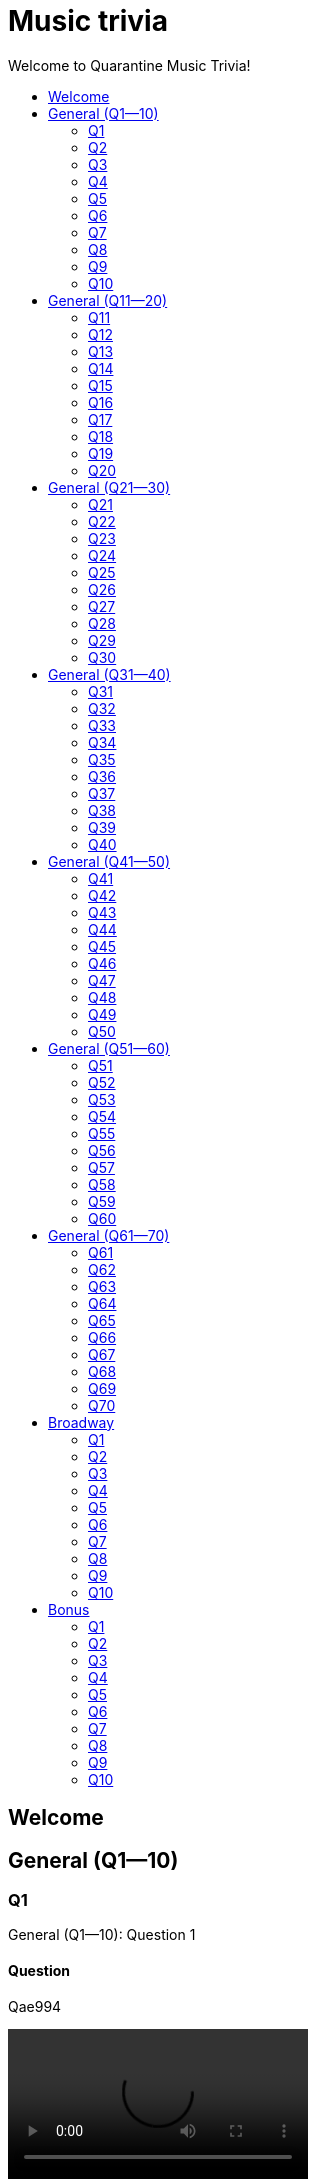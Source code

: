
= Music trivia
:toc2:
:toclevels: 2
:toc-title: Welcome to Quarantine Music Trivia!

[subs=""]
++++++++++++
<style>
html, body { height: 100%; }
.fullheight { overflow-y:auto; height:100vh; }​
a { color:blue; }
a:visited { color:blue; }
a:active { color:blue; }
a[tabindex]:focus { color:blue; outline:none; }
</style>
++++++++++++

== Welcome
    

[[s0]]
== General (Q1--10)

[[s-General-Q1-10-q-1]]
=== Q1

[big]#General (Q1--10): Question 1#

==== Question

Qae994

video::LaTeX/Audio/Trimmed/Toto-Africa-Official-Music-Video-FTQbiNvZqaY.mp4[width=300]

==== Answer


[subs=""]
+++++++++++++++++
<button id="button_q0_0" onclick="toggle_hidden_q0_0()">
Show answer
</button>
+++++++++++++++++

[[answer_q0_0]]
Aae994
LaTeX/Audio/Trimmed/Toto-Africa-Official-Music-Video-FTQbiNvZqaY.mp4


[subs=""]
+++++++++++++++
<script>
var z = document.getElementById("answer_q0_0");
z.style.display = "none"
function toggle_hidden_q0_0() {
  var x = document.getElementById("answer_q0_0");
  var b = document.getElementById("button_q0_0");
  if (x.style.display === "none") {
    x.style.display = "block";
    b.innerHTML = "Hide answer";
  } else {
    x.style.display = "none";
    b.innerHTML = "Show answer";
  }
}
</script>
+++++++++++++++

[role="fullheight"]
<<s-General-Q1-10-q-2, Next question -- Q2>>

[[s-General-Q1-10-q-2]]
=== Q2

[big]#General (Q1--10): Question 2#

==== Question

Qb3747

video::LaTeX/Audio/Trimmed/Meghan-Trainor-All-About-That-Bass-Official-Music-Video-7PCkvCPvDXk.mp4[width=300]

==== Answer


[subs=""]
+++++++++++++++++
<button id="button_q0_1" onclick="toggle_hidden_q0_1()">
Show answer
</button>
+++++++++++++++++

[[answer_q0_1]]
Ab3747
LaTeX/Audio/Trimmed/Meghan-Trainor-All-About-That-Bass-Official-Music-Video-7PCkvCPvDXk.mp4


[subs=""]
+++++++++++++++
<script>
var z = document.getElementById("answer_q0_1");
z.style.display = "none"
function toggle_hidden_q0_1() {
  var x = document.getElementById("answer_q0_1");
  var b = document.getElementById("button_q0_1");
  if (x.style.display === "none") {
    x.style.display = "block";
    b.innerHTML = "Hide answer";
  } else {
    x.style.display = "none";
    b.innerHTML = "Show answer";
  }
}
</script>
+++++++++++++++

[role="fullheight"]
<<s-General-Q1-10-q-1, Previous question -- Q1>> +
<<s-General-Q1-10-q-3, Next question -- Q3>>

[[s-General-Q1-10-q-3]]
=== Q3

[big]#General (Q1--10): Question 3#

==== Question

Q6f184

video::LaTeX/Audio/Trimmed/American-Pie-iX-TFkut1PM.mp4[width=300]

==== Answer


[subs=""]
+++++++++++++++++
<button id="button_q0_2" onclick="toggle_hidden_q0_2()">
Show answer
</button>
+++++++++++++++++

[[answer_q0_2]]
A6f184
LaTeX/Audio/Trimmed/American-Pie-iX-TFkut1PM.mp4


[subs=""]
+++++++++++++++
<script>
var z = document.getElementById("answer_q0_2");
z.style.display = "none"
function toggle_hidden_q0_2() {
  var x = document.getElementById("answer_q0_2");
  var b = document.getElementById("button_q0_2");
  if (x.style.display === "none") {
    x.style.display = "block";
    b.innerHTML = "Hide answer";
  } else {
    x.style.display = "none";
    b.innerHTML = "Show answer";
  }
}
</script>
+++++++++++++++

[role="fullheight"]
<<s-General-Q1-10-q-2, Previous question -- Q2>> +
<<s-General-Q1-10-q-4, Next question -- Q4>>

[[s-General-Q1-10-q-4]]
=== Q4

[big]#General (Q1--10): Question 4#

==== Question

Qef291

video::LaTeX/Audio/Trimmed/Carrie-Underwood-Before-He-Cheats-Official-Video-WaSy8yy-mr8.mp4[width=300]

==== Answer


[subs=""]
+++++++++++++++++
<button id="button_q0_3" onclick="toggle_hidden_q0_3()">
Show answer
</button>
+++++++++++++++++

[[answer_q0_3]]
Aef291
LaTeX/Audio/Trimmed/Carrie-Underwood-Before-He-Cheats-Official-Video-WaSy8yy-mr8.mp4


[subs=""]
+++++++++++++++
<script>
var z = document.getElementById("answer_q0_3");
z.style.display = "none"
function toggle_hidden_q0_3() {
  var x = document.getElementById("answer_q0_3");
  var b = document.getElementById("button_q0_3");
  if (x.style.display === "none") {
    x.style.display = "block";
    b.innerHTML = "Hide answer";
  } else {
    x.style.display = "none";
    b.innerHTML = "Show answer";
  }
}
</script>
+++++++++++++++

[role="fullheight"]
<<s-General-Q1-10-q-3, Previous question -- Q3>> +
<<s-General-Q1-10-q-5, Next question -- Q5>>

[[s-General-Q1-10-q-5]]
=== Q5

[big]#General (Q1--10): Question 5#

==== Question

Q03cad

video::LaTeX/Audio/Trimmed/Blackbird-Remastered-2009-Man4Xw8Xypo.mp4[width=300]

==== Answer


[subs=""]
+++++++++++++++++
<button id="button_q0_4" onclick="toggle_hidden_q0_4()">
Show answer
</button>
+++++++++++++++++

[[answer_q0_4]]
A03cad
LaTeX/Audio/Trimmed/Blackbird-Remastered-2009-Man4Xw8Xypo.mp4


[subs=""]
+++++++++++++++
<script>
var z = document.getElementById("answer_q0_4");
z.style.display = "none"
function toggle_hidden_q0_4() {
  var x = document.getElementById("answer_q0_4");
  var b = document.getElementById("button_q0_4");
  if (x.style.display === "none") {
    x.style.display = "block";
    b.innerHTML = "Hide answer";
  } else {
    x.style.display = "none";
    b.innerHTML = "Show answer";
  }
}
</script>
+++++++++++++++

[role="fullheight"]
<<s-General-Q1-10-q-4, Previous question -- Q4>> +
<<s-General-Q1-10-q-6, Next question -- Q6>>

[[s-General-Q1-10-q-6]]
=== Q6

[big]#General (Q1--10): Question 6#

==== Question

Q21845

video::LaTeX/Audio/Trimmed/Bruce-Springsteen-Born-to-Run-Official-Music-Video-IxuThNgl3YA.mp4[width=300]

==== Answer


[subs=""]
+++++++++++++++++
<button id="button_q0_5" onclick="toggle_hidden_q0_5()">
Show answer
</button>
+++++++++++++++++

[[answer_q0_5]]
A21845
LaTeX/Audio/Trimmed/Bruce-Springsteen-Born-to-Run-Official-Music-Video-IxuThNgl3YA.mp4


[subs=""]
+++++++++++++++
<script>
var z = document.getElementById("answer_q0_5");
z.style.display = "none"
function toggle_hidden_q0_5() {
  var x = document.getElementById("answer_q0_5");
  var b = document.getElementById("button_q0_5");
  if (x.style.display === "none") {
    x.style.display = "block";
    b.innerHTML = "Hide answer";
  } else {
    x.style.display = "none";
    b.innerHTML = "Show answer";
  }
}
</script>
+++++++++++++++

[role="fullheight"]
<<s-General-Q1-10-q-5, Previous question -- Q5>> +
<<s-General-Q1-10-q-7, Next question -- Q7>>

[[s-General-Q1-10-q-7]]
=== Q7

[big]#General (Q1--10): Question 7#

==== Question

Qf428d

video::LaTeX/Audio/Trimmed/Simon-Garfunkel-Bridge-Over-Troubled-Water-Audio-4G-YQA-bsOU.mp4[width=300]

==== Answer


[subs=""]
+++++++++++++++++
<button id="button_q0_6" onclick="toggle_hidden_q0_6()">
Show answer
</button>
+++++++++++++++++

[[answer_q0_6]]
Af428d
LaTeX/Audio/Trimmed/Simon-Garfunkel-Bridge-Over-Troubled-Water-Audio-4G-YQA-bsOU.mp4


[subs=""]
+++++++++++++++
<script>
var z = document.getElementById("answer_q0_6");
z.style.display = "none"
function toggle_hidden_q0_6() {
  var x = document.getElementById("answer_q0_6");
  var b = document.getElementById("button_q0_6");
  if (x.style.display === "none") {
    x.style.display = "block";
    b.innerHTML = "Hide answer";
  } else {
    x.style.display = "none";
    b.innerHTML = "Show answer";
  }
}
</script>
+++++++++++++++

[role="fullheight"]
<<s-General-Q1-10-q-6, Previous question -- Q6>> +
<<s-General-Q1-10-q-8, Next question -- Q8>>

[[s-General-Q1-10-q-8]]
=== Q8

[big]#General (Q1--10): Question 8#

==== Question

Q9f3c5

video::LaTeX/Audio/Trimmed/Build-Me-Up-Buttercup-Nl-2iEP1Wts.mp4[width=300]

==== Answer


[subs=""]
+++++++++++++++++
<button id="button_q0_7" onclick="toggle_hidden_q0_7()">
Show answer
</button>
+++++++++++++++++

[[answer_q0_7]]
A9f3c5
LaTeX/Audio/Trimmed/Build-Me-Up-Buttercup-Nl-2iEP1Wts.mp4


[subs=""]
+++++++++++++++
<script>
var z = document.getElementById("answer_q0_7");
z.style.display = "none"
function toggle_hidden_q0_7() {
  var x = document.getElementById("answer_q0_7");
  var b = document.getElementById("button_q0_7");
  if (x.style.display === "none") {
    x.style.display = "block";
    b.innerHTML = "Hide answer";
  } else {
    x.style.display = "none";
    b.innerHTML = "Show answer";
  }
}
</script>
+++++++++++++++

[role="fullheight"]
<<s-General-Q1-10-q-7, Previous question -- Q7>> +
<<s-General-Q1-10-q-9, Next question -- Q9>>

[[s-General-Q1-10-q-9]]
=== Q9

[big]#General (Q1--10): Question 9#

==== Question

Qc20ab

video::LaTeX/Audio/Trimmed/Carly-Rae-Jepsen-Call-Me-Maybe-fWNaR-rxAic.mp4[width=300]

==== Answer


[subs=""]
+++++++++++++++++
<button id="button_q0_8" onclick="toggle_hidden_q0_8()">
Show answer
</button>
+++++++++++++++++

[[answer_q0_8]]
Ac20ab
LaTeX/Audio/Trimmed/Carly-Rae-Jepsen-Call-Me-Maybe-fWNaR-rxAic.mp4


[subs=""]
+++++++++++++++
<script>
var z = document.getElementById("answer_q0_8");
z.style.display = "none"
function toggle_hidden_q0_8() {
  var x = document.getElementById("answer_q0_8");
  var b = document.getElementById("button_q0_8");
  if (x.style.display === "none") {
    x.style.display = "block";
    b.innerHTML = "Hide answer";
  } else {
    x.style.display = "none";
    b.innerHTML = "Show answer";
  }
}
</script>
+++++++++++++++

[role="fullheight"]
<<s-General-Q1-10-q-8, Previous question -- Q8>> +
<<s-General-Q1-10-q-10, Next question -- Q10>>

[[s-General-Q1-10-q-10]]
=== Q10

[big]#General (Q1--10): Question 10#

==== Question

Q9c09b

video::LaTeX/Audio/Trimmed/Eric-Clapton-Cocaine-lyrics-3bEUaeG4wH4.mp4[width=300]

==== Answer


[subs=""]
+++++++++++++++++
<button id="button_q0_9" onclick="toggle_hidden_q0_9()">
Show answer
</button>
+++++++++++++++++

[[answer_q0_9]]
A9c09b
LaTeX/Audio/Trimmed/Eric-Clapton-Cocaine-lyrics-3bEUaeG4wH4.mp4


[subs=""]
+++++++++++++++
<script>
var z = document.getElementById("answer_q0_9");
z.style.display = "none"
function toggle_hidden_q0_9() {
  var x = document.getElementById("answer_q0_9");
  var b = document.getElementById("button_q0_9");
  if (x.style.display === "none") {
    x.style.display = "block";
    b.innerHTML = "Hide answer";
  } else {
    x.style.display = "none";
    b.innerHTML = "Show answer";
  }
}
</script>
+++++++++++++++

[role="fullheight"]
<<s-General-Q1-10-q-9, Previous question -- Q9>> +
<<s-General-Q11-20-q-11, Next question -- General (Q11--20): Q11>>

[[s1]]
== General (Q11--20)

[[s-General-Q11-20-q-11]]
=== Q11

[big]#General (Q11--20): Question 11#

==== Question

Qd21d6

video::LaTeX/Audio/Trimmed/Come-On-Eileen-GbpnAGajyMc.mp4[width=300]

==== Answer


[subs=""]
+++++++++++++++++
<button id="button_q1_0" onclick="toggle_hidden_q1_0()">
Show answer
</button>
+++++++++++++++++

[[answer_q1_0]]
Ad21d6
LaTeX/Audio/Trimmed/Come-On-Eileen-GbpnAGajyMc.mp4


[subs=""]
+++++++++++++++
<script>
var z = document.getElementById("answer_q1_0");
z.style.display = "none"
function toggle_hidden_q1_0() {
  var x = document.getElementById("answer_q1_0");
  var b = document.getElementById("button_q1_0");
  if (x.style.display === "none") {
    x.style.display = "block";
    b.innerHTML = "Hide answer";
  } else {
    x.style.display = "none";
    b.innerHTML = "Show answer";
  }
}
</script>
+++++++++++++++

[role="fullheight"]
<<s-General-Q1-10-q-10, Previous question -- General (Q1--10): Q10>> +
<<s-General-Q11-20-q-12, Next question -- Q12>>

[[s-General-Q11-20-q-12]]
=== Q12

[big]#General (Q11--20): Question 12#

==== Question

Qe346d

video::LaTeX/Audio/Trimmed/Styx-Come-Sail-Away-Official-Video-e5MAg-yWsq8.mp4[width=300]

==== Answer


[subs=""]
+++++++++++++++++
<button id="button_q1_1" onclick="toggle_hidden_q1_1()">
Show answer
</button>
+++++++++++++++++

[[answer_q1_1]]
Ae346d
LaTeX/Audio/Trimmed/Styx-Come-Sail-Away-Official-Video-e5MAg-yWsq8.mp4


[subs=""]
+++++++++++++++
<script>
var z = document.getElementById("answer_q1_1");
z.style.display = "none"
function toggle_hidden_q1_1() {
  var x = document.getElementById("answer_q1_1");
  var b = document.getElementById("button_q1_1");
  if (x.style.display === "none") {
    x.style.display = "block";
    b.innerHTML = "Hide answer";
  } else {
    x.style.display = "none";
    b.innerHTML = "Show answer";
  }
}
</script>
+++++++++++++++

[role="fullheight"]
<<s-General-Q11-20-q-11, Previous question -- Q11>> +
<<s-General-Q11-20-q-13, Next question -- Q13>>

[[s-General-Q11-20-q-13]]
=== Q13

[big]#General (Q11--20): Question 13#

==== Question

Qf439a

video::LaTeX/Audio/Trimmed/Gnarls-Barkley-Crazy-Official-Video-N4jf6rtyuw.mp4[width=300]

==== Answer


[subs=""]
+++++++++++++++++
<button id="button_q1_2" onclick="toggle_hidden_q1_2()">
Show answer
</button>
+++++++++++++++++

[[answer_q1_2]]
Af439a
LaTeX/Audio/Trimmed/Gnarls-Barkley-Crazy-Official-Video-N4jf6rtyuw.mp4


[subs=""]
+++++++++++++++
<script>
var z = document.getElementById("answer_q1_2");
z.style.display = "none"
function toggle_hidden_q1_2() {
  var x = document.getElementById("answer_q1_2");
  var b = document.getElementById("button_q1_2");
  if (x.style.display === "none") {
    x.style.display = "block";
    b.innerHTML = "Hide answer";
  } else {
    x.style.display = "none";
    b.innerHTML = "Show answer";
  }
}
</script>
+++++++++++++++

[role="fullheight"]
<<s-General-Q11-20-q-12, Previous question -- Q12>> +
<<s-General-Q11-20-q-14, Next question -- Q14>>

[[s-General-Q11-20-q-14]]
=== Q14

[big]#General (Q11--20): Question 14#

==== Question

Q7e3d4

video::LaTeX/Audio/Trimmed/10.-Rupert-Holmes-Escape-The-Pi-a-Colada-Song-TazHNpt6OTo.mp4[width=300]

==== Answer


[subs=""]
+++++++++++++++++
<button id="button_q1_3" onclick="toggle_hidden_q1_3()">
Show answer
</button>
+++++++++++++++++

[[answer_q1_3]]
A7e3d4
LaTeX/Audio/Trimmed/10.-Rupert-Holmes-Escape-The-Pi-a-Colada-Song-TazHNpt6OTo.mp4


[subs=""]
+++++++++++++++
<script>
var z = document.getElementById("answer_q1_3");
z.style.display = "none"
function toggle_hidden_q1_3() {
  var x = document.getElementById("answer_q1_3");
  var b = document.getElementById("button_q1_3");
  if (x.style.display === "none") {
    x.style.display = "block";
    b.innerHTML = "Hide answer";
  } else {
    x.style.display = "none";
    b.innerHTML = "Show answer";
  }
}
</script>
+++++++++++++++

[role="fullheight"]
<<s-General-Q11-20-q-13, Previous question -- Q13>> +
<<s-General-Q11-20-q-15, Next question -- Q15>>

[[s-General-Q11-20-q-15]]
=== Q15

[big]#General (Q11--20): Question 15#

==== Question

Q6a114

video::LaTeX/Audio/Trimmed/The-Police-Every-Breath-You-Take-OMOGaugKpzs.mp4[width=300]

==== Answer


[subs=""]
+++++++++++++++++
<button id="button_q1_4" onclick="toggle_hidden_q1_4()">
Show answer
</button>
+++++++++++++++++

[[answer_q1_4]]
A6a114
LaTeX/Audio/Trimmed/The-Police-Every-Breath-You-Take-OMOGaugKpzs.mp4


[subs=""]
+++++++++++++++
<script>
var z = document.getElementById("answer_q1_4");
z.style.display = "none"
function toggle_hidden_q1_4() {
  var x = document.getElementById("answer_q1_4");
  var b = document.getElementById("button_q1_4");
  if (x.style.display === "none") {
    x.style.display = "block";
    b.innerHTML = "Hide answer";
  } else {
    x.style.display = "none";
    b.innerHTML = "Show answer";
  }
}
</script>
+++++++++++++++

[role="fullheight"]
<<s-General-Q11-20-q-14, Previous question -- Q14>> +
<<s-General-Q11-20-q-16, Next question -- Q16>>

[[s-General-Q11-20-q-16]]
=== Q16

[big]#General (Q11--20): Question 16#

==== Question

Q80c4a

video::LaTeX/Audio/Trimmed/Elvis-Costello-The-Attractions-Everyday-I-Write-The-Book-V1d4r9awjKE.mp4[width=300]

==== Answer


[subs=""]
+++++++++++++++++
<button id="button_q1_5" onclick="toggle_hidden_q1_5()">
Show answer
</button>
+++++++++++++++++

[[answer_q1_5]]
A80c4a
LaTeX/Audio/Trimmed/Elvis-Costello-The-Attractions-Everyday-I-Write-The-Book-V1d4r9awjKE.mp4


[subs=""]
+++++++++++++++
<script>
var z = document.getElementById("answer_q1_5");
z.style.display = "none"
function toggle_hidden_q1_5() {
  var x = document.getElementById("answer_q1_5");
  var b = document.getElementById("button_q1_5");
  if (x.style.display === "none") {
    x.style.display = "block";
    b.innerHTML = "Hide answer";
  } else {
    x.style.display = "none";
    b.innerHTML = "Show answer";
  }
}
</script>
+++++++++++++++

[role="fullheight"]
<<s-General-Q11-20-q-15, Previous question -- Q15>> +
<<s-General-Q11-20-q-17, Next question -- Q17>>

[[s-General-Q11-20-q-17]]
=== Q17

[big]#General (Q11--20): Question 17#

==== Question

Qbcc9c

video::LaTeX/Audio/Trimmed/Jonas-Blue-ft.-Dakota-Fast-Car-Official-Music-Video-0wpuR68uw-8.mp4[width=300]

==== Answer


[subs=""]
+++++++++++++++++
<button id="button_q1_6" onclick="toggle_hidden_q1_6()">
Show answer
</button>
+++++++++++++++++

[[answer_q1_6]]
Abcc9c
LaTeX/Audio/Trimmed/Jonas-Blue-ft.-Dakota-Fast-Car-Official-Music-Video-0wpuR68uw-8.mp4


[subs=""]
+++++++++++++++
<script>
var z = document.getElementById("answer_q1_6");
z.style.display = "none"
function toggle_hidden_q1_6() {
  var x = document.getElementById("answer_q1_6");
  var b = document.getElementById("button_q1_6");
  if (x.style.display === "none") {
    x.style.display = "block";
    b.innerHTML = "Hide answer";
  } else {
    x.style.display = "none";
    b.innerHTML = "Show answer";
  }
}
</script>
+++++++++++++++

[role="fullheight"]
<<s-General-Q11-20-q-16, Previous question -- Q16>> +
<<s-General-Q11-20-q-18, Next question -- Q18>>

[[s-General-Q11-20-q-18]]
=== Q18

[big]#General (Q11--20): Question 18#

==== Question

Qbaa2d

video::LaTeX/Audio/Trimmed/Free-Bird-CqnU-sJ8V-E.mp4[width=300]

==== Answer


[subs=""]
+++++++++++++++++
<button id="button_q1_7" onclick="toggle_hidden_q1_7()">
Show answer
</button>
+++++++++++++++++

[[answer_q1_7]]
Abaa2d
LaTeX/Audio/Trimmed/Free-Bird-CqnU-sJ8V-E.mp4


[subs=""]
+++++++++++++++
<script>
var z = document.getElementById("answer_q1_7");
z.style.display = "none"
function toggle_hidden_q1_7() {
  var x = document.getElementById("answer_q1_7");
  var b = document.getElementById("button_q1_7");
  if (x.style.display === "none") {
    x.style.display = "block";
    b.innerHTML = "Hide answer";
  } else {
    x.style.display = "none";
    b.innerHTML = "Show answer";
  }
}
</script>
+++++++++++++++

[role="fullheight"]
<<s-General-Q11-20-q-17, Previous question -- Q17>> +
<<s-General-Q11-20-q-19, Next question -- Q19>>

[[s-General-Q11-20-q-19]]
=== Q19

[big]#General (Q11--20): Question 19#

==== Question

Qf9fa6

video::LaTeX/Audio/Trimmed/Daft-Punk-Get-Lucky-Official-Audio-ft.-Pharrell-Williams-Nile-Rodgers-5NV6Rdv1a3I.mp4[width=300]

==== Answer


[subs=""]
+++++++++++++++++
<button id="button_q1_8" onclick="toggle_hidden_q1_8()">
Show answer
</button>
+++++++++++++++++

[[answer_q1_8]]
Af9fa6
LaTeX/Audio/Trimmed/Daft-Punk-Get-Lucky-Official-Audio-ft.-Pharrell-Williams-Nile-Rodgers-5NV6Rdv1a3I.mp4


[subs=""]
+++++++++++++++
<script>
var z = document.getElementById("answer_q1_8");
z.style.display = "none"
function toggle_hidden_q1_8() {
  var x = document.getElementById("answer_q1_8");
  var b = document.getElementById("button_q1_8");
  if (x.style.display === "none") {
    x.style.display = "block";
    b.innerHTML = "Hide answer";
  } else {
    x.style.display = "none";
    b.innerHTML = "Show answer";
  }
}
</script>
+++++++++++++++

[role="fullheight"]
<<s-General-Q11-20-q-18, Previous question -- Q18>> +
<<s-General-Q11-20-q-20, Next question -- Q20>>

[[s-General-Q11-20-q-20]]
=== Q20

[big]#General (Q11--20): Question 20#

==== Question

Qf820e

video::LaTeX/Audio/Trimmed/Cyndi-Lauper-Girls-Just-Want-To-Have-Fun-Official-Video-PIb6AZdTr-A.mp4[width=300]

==== Answer


[subs=""]
+++++++++++++++++
<button id="button_q1_9" onclick="toggle_hidden_q1_9()">
Show answer
</button>
+++++++++++++++++

[[answer_q1_9]]
Af820e
LaTeX/Audio/Trimmed/Cyndi-Lauper-Girls-Just-Want-To-Have-Fun-Official-Video-PIb6AZdTr-A.mp4


[subs=""]
+++++++++++++++
<script>
var z = document.getElementById("answer_q1_9");
z.style.display = "none"
function toggle_hidden_q1_9() {
  var x = document.getElementById("answer_q1_9");
  var b = document.getElementById("button_q1_9");
  if (x.style.display === "none") {
    x.style.display = "block";
    b.innerHTML = "Hide answer";
  } else {
    x.style.display = "none";
    b.innerHTML = "Show answer";
  }
}
</script>
+++++++++++++++

[role="fullheight"]
<<s-General-Q11-20-q-19, Previous question -- Q19>> +
<<s-General-Q21-30-q-21, Next question -- General (Q21--30): Q21>>

[[s2]]
== General (Q21--30)

[[s-General-Q21-30-q-21]]
=== Q21

[big]#General (Q21--30): Question 21#

==== Question

Q2b513

video::LaTeX/Audio/Trimmed/Go-Your-Own-Way-2004-Remaster-DubafeFeJ7Y.mp4[width=300]

==== Answer


[subs=""]
+++++++++++++++++
<button id="button_q2_0" onclick="toggle_hidden_q2_0()">
Show answer
</button>
+++++++++++++++++

[[answer_q2_0]]
A2b513
LaTeX/Audio/Trimmed/Go-Your-Own-Way-2004-Remaster-DubafeFeJ7Y.mp4


[subs=""]
+++++++++++++++
<script>
var z = document.getElementById("answer_q2_0");
z.style.display = "none"
function toggle_hidden_q2_0() {
  var x = document.getElementById("answer_q2_0");
  var b = document.getElementById("button_q2_0");
  if (x.style.display === "none") {
    x.style.display = "block";
    b.innerHTML = "Hide answer";
  } else {
    x.style.display = "none";
    b.innerHTML = "Show answer";
  }
}
</script>
+++++++++++++++

[role="fullheight"]
<<s-General-Q11-20-q-20, Previous question -- General (Q11--20): Q20>> +
<<s-General-Q21-30-q-22, Next question -- Q22>>

[[s-General-Q21-30-q-22]]
=== Q22

[big]#General (Q21--30): Question 22#

==== Question

Qc8d5a

video::LaTeX/Audio/Trimmed/God-Only-Knows-Remastered-CWPo5SC3zik.mp4[width=300]

==== Answer


[subs=""]
+++++++++++++++++
<button id="button_q2_1" onclick="toggle_hidden_q2_1()">
Show answer
</button>
+++++++++++++++++

[[answer_q2_1]]
Ac8d5a
LaTeX/Audio/Trimmed/God-Only-Knows-Remastered-CWPo5SC3zik.mp4


[subs=""]
+++++++++++++++
<script>
var z = document.getElementById("answer_q2_1");
z.style.display = "none"
function toggle_hidden_q2_1() {
  var x = document.getElementById("answer_q2_1");
  var b = document.getElementById("button_q2_1");
  if (x.style.display === "none") {
    x.style.display = "block";
    b.innerHTML = "Hide answer";
  } else {
    x.style.display = "none";
    b.innerHTML = "Show answer";
  }
}
</script>
+++++++++++++++

[role="fullheight"]
<<s-General-Q21-30-q-21, Previous question -- Q21>> +
<<s-General-Q21-30-q-23, Next question -- Q23>>

[[s-General-Q21-30-q-23]]
=== Q23

[big]#General (Q21--30): Question 23#

==== Question

Qe2719

video::LaTeX/Audio/Trimmed/Kanye-West-Gold-Digger-ft.-Jamie-Foxx-6vwNcNOTVzY.mp4[width=300]

==== Answer


[subs=""]
+++++++++++++++++
<button id="button_q2_2" onclick="toggle_hidden_q2_2()">
Show answer
</button>
+++++++++++++++++

[[answer_q2_2]]
Ae2719
LaTeX/Audio/Trimmed/Kanye-West-Gold-Digger-ft.-Jamie-Foxx-6vwNcNOTVzY.mp4


[subs=""]
+++++++++++++++
<script>
var z = document.getElementById("answer_q2_2");
z.style.display = "none"
function toggle_hidden_q2_2() {
  var x = document.getElementById("answer_q2_2");
  var b = document.getElementById("button_q2_2");
  if (x.style.display === "none") {
    x.style.display = "block";
    b.innerHTML = "Hide answer";
  } else {
    x.style.display = "none";
    b.innerHTML = "Show answer";
  }
}
</script>
+++++++++++++++

[role="fullheight"]
<<s-General-Q21-30-q-22, Previous question -- Q22>> +
<<s-General-Q21-30-q-24, Next question -- Q24>>

[[s-General-Q21-30-q-24]]
=== Q24

[big]#General (Q21--30): Question 24#

==== Question

Qd231d

video::LaTeX/Audio/Trimmed/GOOD-VIBRATIONS-HD-THE-BEACH-BOYS-mdt0SOqPJcg.mp4[width=300]

==== Answer


[subs=""]
+++++++++++++++++
<button id="button_q2_3" onclick="toggle_hidden_q2_3()">
Show answer
</button>
+++++++++++++++++

[[answer_q2_3]]
Ad231d
LaTeX/Audio/Trimmed/GOOD-VIBRATIONS-HD-THE-BEACH-BOYS-mdt0SOqPJcg.mp4


[subs=""]
+++++++++++++++
<script>
var z = document.getElementById("answer_q2_3");
z.style.display = "none"
function toggle_hidden_q2_3() {
  var x = document.getElementById("answer_q2_3");
  var b = document.getElementById("button_q2_3");
  if (x.style.display === "none") {
    x.style.display = "block";
    b.innerHTML = "Hide answer";
  } else {
    x.style.display = "none";
    b.innerHTML = "Show answer";
  }
}
</script>
+++++++++++++++

[role="fullheight"]
<<s-General-Q21-30-q-23, Previous question -- Q23>> +
<<s-General-Q21-30-q-25, Next question -- Q25>>

[[s-General-Q21-30-q-25]]
=== Q25

[big]#General (Q21--30): Question 25#

==== Question

Q9fb7f

video::LaTeX/Audio/Trimmed/Pharrell-Williams-Happy-Official-Music-Video-ZbZSe6N-BXs.mp4[width=300]

==== Answer


[subs=""]
+++++++++++++++++
<button id="button_q2_4" onclick="toggle_hidden_q2_4()">
Show answer
</button>
+++++++++++++++++

[[answer_q2_4]]
A9fb7f
LaTeX/Audio/Trimmed/Pharrell-Williams-Happy-Official-Music-Video-ZbZSe6N-BXs.mp4


[subs=""]
+++++++++++++++
<script>
var z = document.getElementById("answer_q2_4");
z.style.display = "none"
function toggle_hidden_q2_4() {
  var x = document.getElementById("answer_q2_4");
  var b = document.getElementById("button_q2_4");
  if (x.style.display === "none") {
    x.style.display = "block";
    b.innerHTML = "Hide answer";
  } else {
    x.style.display = "none";
    b.innerHTML = "Show answer";
  }
}
</script>
+++++++++++++++

[role="fullheight"]
<<s-General-Q21-30-q-24, Previous question -- Q24>> +
<<s-General-Q21-30-q-26, Next question -- Q26>>

[[s-General-Q21-30-q-26]]
=== Q26

[big]#General (Q21--30): Question 26#

==== Question

Qbf0f0

video::LaTeX/Audio/Trimmed/Creedence-Clearwater-Revival-Have-You-Ever-Seen-The-Rain-Gu2pVPWGYMQ.mp4[width=300]

==== Answer


[subs=""]
+++++++++++++++++
<button id="button_q2_5" onclick="toggle_hidden_q2_5()">
Show answer
</button>
+++++++++++++++++

[[answer_q2_5]]
Abf0f0
LaTeX/Audio/Trimmed/Creedence-Clearwater-Revival-Have-You-Ever-Seen-The-Rain-Gu2pVPWGYMQ.mp4


[subs=""]
+++++++++++++++
<script>
var z = document.getElementById("answer_q2_5");
z.style.display = "none"
function toggle_hidden_q2_5() {
  var x = document.getElementById("answer_q2_5");
  var b = document.getElementById("button_q2_5");
  if (x.style.display === "none") {
    x.style.display = "block";
    b.innerHTML = "Hide answer";
  } else {
    x.style.display = "none";
    b.innerHTML = "Show answer";
  }
}
</script>
+++++++++++++++

[role="fullheight"]
<<s-General-Q21-30-q-25, Previous question -- Q25>> +
<<s-General-Q21-30-q-27, Next question -- Q27>>

[[s-General-Q21-30-q-27]]
=== Q27

[big]#General (Q21--30): Question 27#

==== Question

Q00702

video::LaTeX/Audio/Trimmed/Avicii-Hey-Brother-Lyric-YxIiPLVR6NA.mp4[width=300]

==== Answer


[subs=""]
+++++++++++++++++
<button id="button_q2_6" onclick="toggle_hidden_q2_6()">
Show answer
</button>
+++++++++++++++++

[[answer_q2_6]]
A00702
LaTeX/Audio/Trimmed/Avicii-Hey-Brother-Lyric-YxIiPLVR6NA.mp4


[subs=""]
+++++++++++++++
<script>
var z = document.getElementById("answer_q2_6");
z.style.display = "none"
function toggle_hidden_q2_6() {
  var x = document.getElementById("answer_q2_6");
  var b = document.getElementById("button_q2_6");
  if (x.style.display === "none") {
    x.style.display = "block";
    b.innerHTML = "Hide answer";
  } else {
    x.style.display = "none";
    b.innerHTML = "Show answer";
  }
}
</script>
+++++++++++++++

[role="fullheight"]
<<s-General-Q21-30-q-26, Previous question -- Q26>> +
<<s-General-Q21-30-q-28, Next question -- Q28>>

[[s-General-Q21-30-q-28]]
=== Q28

[big]#General (Q21--30): Question 28#

==== Question

Q75644

video::LaTeX/Audio/Trimmed/Holiday-Boulevard-of-Broken-Dreams-J0xe5DcnYSA.mp4[width=300]

==== Answer


[subs=""]
+++++++++++++++++
<button id="button_q2_7" onclick="toggle_hidden_q2_7()">
Show answer
</button>
+++++++++++++++++

[[answer_q2_7]]
A75644
LaTeX/Audio/Trimmed/Holiday-Boulevard-of-Broken-Dreams-J0xe5DcnYSA.mp4


[subs=""]
+++++++++++++++
<script>
var z = document.getElementById("answer_q2_7");
z.style.display = "none"
function toggle_hidden_q2_7() {
  var x = document.getElementById("answer_q2_7");
  var b = document.getElementById("button_q2_7");
  if (x.style.display === "none") {
    x.style.display = "block";
    b.innerHTML = "Hide answer";
  } else {
    x.style.display = "none";
    b.innerHTML = "Show answer";
  }
}
</script>
+++++++++++++++

[role="fullheight"]
<<s-General-Q21-30-q-27, Previous question -- Q27>> +
<<s-General-Q21-30-q-29, Next question -- Q29>>

[[s-General-Q21-30-q-29]]
=== Q29

[big]#General (Q21--30): Question 29#

==== Question

Q3f9d9

video::LaTeX/Audio/Trimmed/The-Black-Eyed-Peas-I-Gotta-Feeling-Official-Music-Video-uSD4vsh1zDA.mp4[width=300]

==== Answer


[subs=""]
+++++++++++++++++
<button id="button_q2_8" onclick="toggle_hidden_q2_8()">
Show answer
</button>
+++++++++++++++++

[[answer_q2_8]]
A3f9d9
LaTeX/Audio/Trimmed/The-Black-Eyed-Peas-I-Gotta-Feeling-Official-Music-Video-uSD4vsh1zDA.mp4


[subs=""]
+++++++++++++++
<script>
var z = document.getElementById("answer_q2_8");
z.style.display = "none"
function toggle_hidden_q2_8() {
  var x = document.getElementById("answer_q2_8");
  var b = document.getElementById("button_q2_8");
  if (x.style.display === "none") {
    x.style.display = "block";
    b.innerHTML = "Hide answer";
  } else {
    x.style.display = "none";
    b.innerHTML = "Show answer";
  }
}
</script>
+++++++++++++++

[role="fullheight"]
<<s-General-Q21-30-q-28, Previous question -- Q28>> +
<<s-General-Q21-30-q-30, Next question -- Q30>>

[[s-General-Q21-30-q-30]]
=== Q30

[big]#General (Q21--30): Question 30#

==== Question

Qed31b

video::LaTeX/Audio/Trimmed/I-Want-To-Hold-Your-Hand-Remastered-2015-v1HDt1tknTc.mp4[width=300]

==== Answer


[subs=""]
+++++++++++++++++
<button id="button_q2_9" onclick="toggle_hidden_q2_9()">
Show answer
</button>
+++++++++++++++++

[[answer_q2_9]]
Aed31b
LaTeX/Audio/Trimmed/I-Want-To-Hold-Your-Hand-Remastered-2015-v1HDt1tknTc.mp4


[subs=""]
+++++++++++++++
<script>
var z = document.getElementById("answer_q2_9");
z.style.display = "none"
function toggle_hidden_q2_9() {
  var x = document.getElementById("answer_q2_9");
  var b = document.getElementById("button_q2_9");
  if (x.style.display === "none") {
    x.style.display = "block";
    b.innerHTML = "Hide answer";
  } else {
    x.style.display = "none";
    b.innerHTML = "Show answer";
  }
}
</script>
+++++++++++++++

[role="fullheight"]
<<s-General-Q21-30-q-29, Previous question -- Q29>> +
<<s-General-Q31-40-q-31, Next question -- General (Q31--40): Q31>>

[[s3]]
== General (Q31--40)

[[s-General-Q31-40-q-31]]
=== Q31

[big]#General (Q31--40): Question 31#

==== Question

Q6adbf

video::LaTeX/Audio/Trimmed/GLORIA-GAYNOR-I-Will-Survive-Original-Single-Version-Vne-5xnxpRg.mp4[width=300]

==== Answer


[subs=""]
+++++++++++++++++
<button id="button_q3_0" onclick="toggle_hidden_q3_0()">
Show answer
</button>
+++++++++++++++++

[[answer_q3_0]]
A6adbf
LaTeX/Audio/Trimmed/GLORIA-GAYNOR-I-Will-Survive-Original-Single-Version-Vne-5xnxpRg.mp4


[subs=""]
+++++++++++++++
<script>
var z = document.getElementById("answer_q3_0");
z.style.display = "none"
function toggle_hidden_q3_0() {
  var x = document.getElementById("answer_q3_0");
  var b = document.getElementById("button_q3_0");
  if (x.style.display === "none") {
    x.style.display = "block";
    b.innerHTML = "Hide answer";
  } else {
    x.style.display = "none";
    b.innerHTML = "Show answer";
  }
}
</script>
+++++++++++++++

[role="fullheight"]
<<s-General-Q21-30-q-30, Previous question -- General (Q21--30): Q30>> +
<<s-General-Q31-40-q-32, Next question -- Q32>>

[[s-General-Q31-40-q-32]]
=== Q32

[big]#General (Q31--40): Question 32#

==== Question

Q01741

video::LaTeX/Audio/Trimmed/Imagine-Ultimate-Mix-0DNwYnJivJw.mp4[width=300]

==== Answer


[subs=""]
+++++++++++++++++
<button id="button_q3_1" onclick="toggle_hidden_q3_1()">
Show answer
</button>
+++++++++++++++++

[[answer_q3_1]]
A01741
LaTeX/Audio/Trimmed/Imagine-Ultimate-Mix-0DNwYnJivJw.mp4


[subs=""]
+++++++++++++++
<script>
var z = document.getElementById("answer_q3_1");
z.style.display = "none"
function toggle_hidden_q3_1() {
  var x = document.getElementById("answer_q3_1");
  var b = document.getElementById("button_q3_1");
  if (x.style.display === "none") {
    x.style.display = "block";
    b.innerHTML = "Hide answer";
  } else {
    x.style.display = "none";
    b.innerHTML = "Show answer";
  }
}
</script>
+++++++++++++++

[role="fullheight"]
<<s-General-Q31-40-q-31, Previous question -- Q31>> +
<<s-General-Q31-40-q-33, Next question -- Q33>>

[[s-General-Q31-40-q-33]]
=== Q33

[big]#General (Q31--40): Question 33#

==== Question

Qcf53d

video::LaTeX/Audio/Trimmed/JOE-JACKSON-Is-She-Really-Going-Out-with-Him-HD-6TzKSFbsh2Y.mp4[width=300]

==== Answer


[subs=""]
+++++++++++++++++
<button id="button_q3_2" onclick="toggle_hidden_q3_2()">
Show answer
</button>
+++++++++++++++++

[[answer_q3_2]]
Acf53d
LaTeX/Audio/Trimmed/JOE-JACKSON-Is-She-Really-Going-Out-with-Him-HD-6TzKSFbsh2Y.mp4


[subs=""]
+++++++++++++++
<script>
var z = document.getElementById("answer_q3_2");
z.style.display = "none"
function toggle_hidden_q3_2() {
  var x = document.getElementById("answer_q3_2");
  var b = document.getElementById("button_q3_2");
  if (x.style.display === "none") {
    x.style.display = "block";
    b.innerHTML = "Hide answer";
  } else {
    x.style.display = "none";
    b.innerHTML = "Show answer";
  }
}
</script>
+++++++++++++++

[role="fullheight"]
<<s-General-Q31-40-q-32, Previous question -- Q32>> +
<<s-General-Q31-40-q-34, Next question -- Q34>>

[[s-General-Q31-40-q-34]]
=== Q34

[big]#General (Q31--40): Question 34#

==== Question

Q5b2a8

video::LaTeX/Audio/Trimmed/Bob-Marley-The-Wailers-Is-This-Love-cOJsK8qbAaA.mp4[width=300]

==== Answer


[subs=""]
+++++++++++++++++
<button id="button_q3_3" onclick="toggle_hidden_q3_3()">
Show answer
</button>
+++++++++++++++++

[[answer_q3_3]]
A5b2a8
LaTeX/Audio/Trimmed/Bob-Marley-The-Wailers-Is-This-Love-cOJsK8qbAaA.mp4


[subs=""]
+++++++++++++++
<script>
var z = document.getElementById("answer_q3_3");
z.style.display = "none"
function toggle_hidden_q3_3() {
  var x = document.getElementById("answer_q3_3");
  var b = document.getElementById("button_q3_3");
  if (x.style.display === "none") {
    x.style.display = "block";
    b.innerHTML = "Hide answer";
  } else {
    x.style.display = "none";
    b.innerHTML = "Show answer";
  }
}
</script>
+++++++++++++++

[role="fullheight"]
<<s-General-Q31-40-q-33, Previous question -- Q33>> +
<<s-General-Q31-40-q-35, Next question -- Q35>>

[[s-General-Q31-40-q-35]]
=== Q35

[big]#General (Q31--40): Question 35#

==== Question

Qd1df6

video::LaTeX/Audio/Trimmed/Elvis-Presley-Jailhouse-Rock-Music-Video-gj0Rz-uP4Mk.mp4[width=300]

==== Answer


[subs=""]
+++++++++++++++++
<button id="button_q3_4" onclick="toggle_hidden_q3_4()">
Show answer
</button>
+++++++++++++++++

[[answer_q3_4]]
Ad1df6
LaTeX/Audio/Trimmed/Elvis-Presley-Jailhouse-Rock-Music-Video-gj0Rz-uP4Mk.mp4


[subs=""]
+++++++++++++++
<script>
var z = document.getElementById("answer_q3_4");
z.style.display = "none"
function toggle_hidden_q3_4() {
  var x = document.getElementById("answer_q3_4");
  var b = document.getElementById("button_q3_4");
  if (x.style.display === "none") {
    x.style.display = "block";
    b.innerHTML = "Hide answer";
  } else {
    x.style.display = "none";
    b.innerHTML = "Show answer";
  }
}
</script>
+++++++++++++++

[role="fullheight"]
<<s-General-Q31-40-q-34, Previous question -- Q34>> +
<<s-General-Q31-40-q-36, Next question -- Q36>>

[[s-General-Q31-40-q-36]]
=== Q36

[big]#General (Q31--40): Question 36#

==== Question

Q8754e

video::LaTeX/Audio/Trimmed/Chuck-Berry-Johnny-B.-Goode-Single-tXba00vudss.mp4[width=300]

==== Answer


[subs=""]
+++++++++++++++++
<button id="button_q3_5" onclick="toggle_hidden_q3_5()">
Show answer
</button>
+++++++++++++++++

[[answer_q3_5]]
A8754e
LaTeX/Audio/Trimmed/Chuck-Berry-Johnny-B.-Goode-Single-tXba00vudss.mp4


[subs=""]
+++++++++++++++
<script>
var z = document.getElementById("answer_q3_5");
z.style.display = "none"
function toggle_hidden_q3_5() {
  var x = document.getElementById("answer_q3_5");
  var b = document.getElementById("button_q3_5");
  if (x.style.display === "none") {
    x.style.display = "block";
    b.innerHTML = "Hide answer";
  } else {
    x.style.display = "none";
    b.innerHTML = "Show answer";
  }
}
</script>
+++++++++++++++

[role="fullheight"]
<<s-General-Q31-40-q-35, Previous question -- Q35>> +
<<s-General-Q31-40-q-37, Next question -- Q37>>

[[s-General-Q31-40-q-37]]
=== Q37

[big]#General (Q31--40): Question 37#

==== Question

Q4415c

video::LaTeX/Audio/Trimmed/Dolly-Parton-Jolene-Audio-Ixrje2rXLMA.mp4[width=300]

==== Answer


[subs=""]
+++++++++++++++++
<button id="button_q3_6" onclick="toggle_hidden_q3_6()">
Show answer
</button>
+++++++++++++++++

[[answer_q3_6]]
A4415c
LaTeX/Audio/Trimmed/Dolly-Parton-Jolene-Audio-Ixrje2rXLMA.mp4


[subs=""]
+++++++++++++++
<script>
var z = document.getElementById("answer_q3_6");
z.style.display = "none"
function toggle_hidden_q3_6() {
  var x = document.getElementById("answer_q3_6");
  var b = document.getElementById("button_q3_6");
  if (x.style.display === "none") {
    x.style.display = "block";
    b.innerHTML = "Hide answer";
  } else {
    x.style.display = "none";
    b.innerHTML = "Show answer";
  }
}
</script>
+++++++++++++++

[role="fullheight"]
<<s-General-Q31-40-q-36, Previous question -- Q36>> +
<<s-General-Q31-40-q-38, Next question -- Q38>>

[[s-General-Q31-40-q-38]]
=== Q38

[big]#General (Q31--40): Question 38#

==== Question

Q63d6c

video::LaTeX/Audio/Trimmed/Culture-Club-Karma-Chameleon-Official-Video-JmcA9LIIXWw.mp4[width=300]

==== Answer


[subs=""]
+++++++++++++++++
<button id="button_q3_7" onclick="toggle_hidden_q3_7()">
Show answer
</button>
+++++++++++++++++

[[answer_q3_7]]
A63d6c
LaTeX/Audio/Trimmed/Culture-Club-Karma-Chameleon-Official-Video-JmcA9LIIXWw.mp4


[subs=""]
+++++++++++++++
<script>
var z = document.getElementById("answer_q3_7");
z.style.display = "none"
function toggle_hidden_q3_7() {
  var x = document.getElementById("answer_q3_7");
  var b = document.getElementById("button_q3_7");
  if (x.style.display === "none") {
    x.style.display = "block";
    b.innerHTML = "Hide answer";
  } else {
    x.style.display = "none";
    b.innerHTML = "Show answer";
  }
}
</script>
+++++++++++++++

[role="fullheight"]
<<s-General-Q31-40-q-37, Previous question -- Q37>> +
<<s-General-Q31-40-q-39, Next question -- Q39>>

[[s-General-Q31-40-q-39]]
=== Q39

[big]#General (Q31--40): Question 39#

==== Question

Q5baac

video::LaTeX/Audio/Trimmed/-Lean-On-Me-singer-Bill-Withers-dies-at-81-DN-dvc5bBWM.mp4[width=300]

==== Answer


[subs=""]
+++++++++++++++++
<button id="button_q3_8" onclick="toggle_hidden_q3_8()">
Show answer
</button>
+++++++++++++++++

[[answer_q3_8]]
A5baac
LaTeX/Audio/Trimmed/-Lean-On-Me-singer-Bill-Withers-dies-at-81-DN-dvc5bBWM.mp4


[subs=""]
+++++++++++++++
<script>
var z = document.getElementById("answer_q3_8");
z.style.display = "none"
function toggle_hidden_q3_8() {
  var x = document.getElementById("answer_q3_8");
  var b = document.getElementById("button_q3_8");
  if (x.style.display === "none") {
    x.style.display = "block";
    b.innerHTML = "Hide answer";
  } else {
    x.style.display = "none";
    b.innerHTML = "Show answer";
  }
}
</script>
+++++++++++++++

[role="fullheight"]
<<s-General-Q31-40-q-38, Previous question -- Q38>> +
<<s-General-Q31-40-q-40, Next question -- Q40>>

[[s-General-Q31-40-q-40]]
=== Q40

[big]#General (Q31--40): Question 40#

==== Question

Q4301b

video::LaTeX/Audio/Trimmed/The-Doors-Light-My-Fire-cq8k-ZbsXDI.mp4[width=300]

==== Answer


[subs=""]
+++++++++++++++++
<button id="button_q3_9" onclick="toggle_hidden_q3_9()">
Show answer
</button>
+++++++++++++++++

[[answer_q3_9]]
A4301b
LaTeX/Audio/Trimmed/The-Doors-Light-My-Fire-cq8k-ZbsXDI.mp4


[subs=""]
+++++++++++++++
<script>
var z = document.getElementById("answer_q3_9");
z.style.display = "none"
function toggle_hidden_q3_9() {
  var x = document.getElementById("answer_q3_9");
  var b = document.getElementById("button_q3_9");
  if (x.style.display === "none") {
    x.style.display = "block";
    b.innerHTML = "Hide answer";
  } else {
    x.style.display = "none";
    b.innerHTML = "Show answer";
  }
}
</script>
+++++++++++++++

[role="fullheight"]
<<s-General-Q31-40-q-39, Previous question -- Q39>> +
<<s-General-Q41-50-q-41, Next question -- General (Q41--50): Q41>>

[[s4]]
== General (Q41--50)

[[s-General-Q41-50-q-41]]
=== Q41

[big]#General (Q41--50): Question 41#

==== Question

Q8c7cc

video::LaTeX/Audio/Trimmed/Jimmy-Buffett-Margaritaville-with-lyrics-ue2-ZVxpVjc.mp4[width=300]

==== Answer


[subs=""]
+++++++++++++++++
<button id="button_q4_0" onclick="toggle_hidden_q4_0()">
Show answer
</button>
+++++++++++++++++

[[answer_q4_0]]
A8c7cc
LaTeX/Audio/Trimmed/Jimmy-Buffett-Margaritaville-with-lyrics-ue2-ZVxpVjc.mp4


[subs=""]
+++++++++++++++
<script>
var z = document.getElementById("answer_q4_0");
z.style.display = "none"
function toggle_hidden_q4_0() {
  var x = document.getElementById("answer_q4_0");
  var b = document.getElementById("button_q4_0");
  if (x.style.display === "none") {
    x.style.display = "block";
    b.innerHTML = "Hide answer";
  } else {
    x.style.display = "none";
    b.innerHTML = "Show answer";
  }
}
</script>
+++++++++++++++

[role="fullheight"]
<<s-General-Q31-40-q-40, Previous question -- General (Q31--40): Q40>> +
<<s-General-Q41-50-q-42, Next question -- Q42>>

[[s-General-Q41-50-q-42]]
=== Q42

[big]#General (Q41--50): Question 42#

==== Question

Q1cc27

video::LaTeX/Audio/Trimmed/Madonna-Material-Girl-Official-Music-Video-6p-lDYPR2P8.mp4[width=300]

==== Answer


[subs=""]
+++++++++++++++++
<button id="button_q4_1" onclick="toggle_hidden_q4_1()">
Show answer
</button>
+++++++++++++++++

[[answer_q4_1]]
A1cc27
LaTeX/Audio/Trimmed/Madonna-Material-Girl-Official-Music-Video-6p-lDYPR2P8.mp4


[subs=""]
+++++++++++++++
<script>
var z = document.getElementById("answer_q4_1");
z.style.display = "none"
function toggle_hidden_q4_1() {
  var x = document.getElementById("answer_q4_1");
  var b = document.getElementById("button_q4_1");
  if (x.style.display === "none") {
    x.style.display = "block";
    b.innerHTML = "Hide answer";
  } else {
    x.style.display = "none";
    b.innerHTML = "Show answer";
  }
}
</script>
+++++++++++++++

[role="fullheight"]
<<s-General-Q41-50-q-41, Previous question -- Q41>> +
<<s-General-Q41-50-q-43, Next question -- Q43>>

[[s-General-Q41-50-q-43]]
=== Q43

[big]#General (Q41--50): Question 43#

==== Question

Q4f74e

video::LaTeX/Audio/Trimmed/Moondance-2013-Remaster-7kfYOGndVfU.mp4[width=300]

==== Answer


[subs=""]
+++++++++++++++++
<button id="button_q4_2" onclick="toggle_hidden_q4_2()">
Show answer
</button>
+++++++++++++++++

[[answer_q4_2]]
A4f74e
LaTeX/Audio/Trimmed/Moondance-2013-Remaster-7kfYOGndVfU.mp4


[subs=""]
+++++++++++++++
<script>
var z = document.getElementById("answer_q4_2");
z.style.display = "none"
function toggle_hidden_q4_2() {
  var x = document.getElementById("answer_q4_2");
  var b = document.getElementById("button_q4_2");
  if (x.style.display === "none") {
    x.style.display = "block";
    b.innerHTML = "Hide answer";
  } else {
    x.style.display = "none";
    b.innerHTML = "Show answer";
  }
}
</script>
+++++++++++++++

[role="fullheight"]
<<s-General-Q41-50-q-42, Previous question -- Q42>> +
<<s-General-Q41-50-q-44, Next question -- Q44>>

[[s-General-Q41-50-q-44]]
=== Q44

[big]#General (Q41--50): Question 44#

==== Question

Q12a94

video::LaTeX/Audio/Trimmed/My-Generation-Mono-Version-fRipFYoji2A.mp4[width=300]

==== Answer


[subs=""]
+++++++++++++++++
<button id="button_q4_3" onclick="toggle_hidden_q4_3()">
Show answer
</button>
+++++++++++++++++

[[answer_q4_3]]
A12a94
LaTeX/Audio/Trimmed/My-Generation-Mono-Version-fRipFYoji2A.mp4


[subs=""]
+++++++++++++++
<script>
var z = document.getElementById("answer_q4_3");
z.style.display = "none"
function toggle_hidden_q4_3() {
  var x = document.getElementById("answer_q4_3");
  var b = document.getElementById("button_q4_3");
  if (x.style.display === "none") {
    x.style.display = "block";
    b.innerHTML = "Hide answer";
  } else {
    x.style.display = "none";
    b.innerHTML = "Show answer";
  }
}
</script>
+++++++++++++++

[role="fullheight"]
<<s-General-Q41-50-q-43, Previous question -- Q43>> +
<<s-General-Q41-50-q-45, Next question -- Q45>>

[[s-General-Q41-50-q-45]]
=== Q45

[big]#General (Q41--50): Question 45#

==== Question

Q58829

video::LaTeX/Audio/Trimmed/Norwegian-Wood-This-Bird-Has-Flown-Y-V6y1ZCg-8.mp4[width=300]

==== Answer


[subs=""]
+++++++++++++++++
<button id="button_q4_4" onclick="toggle_hidden_q4_4()">
Show answer
</button>
+++++++++++++++++

[[answer_q4_4]]
A58829
LaTeX/Audio/Trimmed/Norwegian-Wood-This-Bird-Has-Flown-Y-V6y1ZCg-8.mp4


[subs=""]
+++++++++++++++
<script>
var z = document.getElementById("answer_q4_4");
z.style.display = "none"
function toggle_hidden_q4_4() {
  var x = document.getElementById("answer_q4_4");
  var b = document.getElementById("button_q4_4");
  if (x.style.display === "none") {
    x.style.display = "block";
    b.innerHTML = "Hide answer";
  } else {
    x.style.display = "none";
    b.innerHTML = "Show answer";
  }
}
</script>
+++++++++++++++

[role="fullheight"]
<<s-General-Q41-50-q-44, Previous question -- Q44>> +
<<s-General-Q41-50-q-46, Next question -- Q46>>

[[s-General-Q41-50-q-46]]
=== Q46

[big]#General (Q41--50): Question 46#

==== Question

Q7f7a2

video::LaTeX/Audio/Trimmed/Lil-Nas-X-Old-Town-Road-feat.-Billy-Ray-Cyrus-Remix-7ysFgElQtjI.mp4[width=300]

==== Answer


[subs=""]
+++++++++++++++++
<button id="button_q4_5" onclick="toggle_hidden_q4_5()">
Show answer
</button>
+++++++++++++++++

[[answer_q4_5]]
A7f7a2
LaTeX/Audio/Trimmed/Lil-Nas-X-Old-Town-Road-feat.-Billy-Ray-Cyrus-Remix-7ysFgElQtjI.mp4


[subs=""]
+++++++++++++++
<script>
var z = document.getElementById("answer_q4_5");
z.style.display = "none"
function toggle_hidden_q4_5() {
  var x = document.getElementById("answer_q4_5");
  var b = document.getElementById("button_q4_5");
  if (x.style.display === "none") {
    x.style.display = "block";
    b.innerHTML = "Hide answer";
  } else {
    x.style.display = "none";
    b.innerHTML = "Show answer";
  }
}
</script>
+++++++++++++++

[role="fullheight"]
<<s-General-Q41-50-q-45, Previous question -- Q45>> +
<<s-General-Q41-50-q-47, Next question -- Q47>>

[[s-General-Q41-50-q-47]]
=== Q47

[big]#General (Q41--50): Question 47#

==== Question

Q88b39

video::LaTeX/Audio/Trimmed/One-Way-Or-Another-Remastered-Fnb1xYDViDs.mp4[width=300]

==== Answer


[subs=""]
+++++++++++++++++
<button id="button_q4_6" onclick="toggle_hidden_q4_6()">
Show answer
</button>
+++++++++++++++++

[[answer_q4_6]]
A88b39
LaTeX/Audio/Trimmed/One-Way-Or-Another-Remastered-Fnb1xYDViDs.mp4


[subs=""]
+++++++++++++++
<script>
var z = document.getElementById("answer_q4_6");
z.style.display = "none"
function toggle_hidden_q4_6() {
  var x = document.getElementById("answer_q4_6");
  var b = document.getElementById("button_q4_6");
  if (x.style.display === "none") {
    x.style.display = "block";
    b.innerHTML = "Hide answer";
  } else {
    x.style.display = "none";
    b.innerHTML = "Show answer";
  }
}
</script>
+++++++++++++++

[role="fullheight"]
<<s-General-Q41-50-q-46, Previous question -- Q46>> +
<<s-General-Q41-50-q-48, Next question -- Q48>>

[[s-General-Q41-50-q-48]]
=== Q48

[big]#General (Q41--50): Question 48#

==== Question

Q08c67

video::LaTeX/Audio/Trimmed/Yes-Owner-of-a-Lonely-Heart-HQ-7LLzPPFc21o.mp4[width=300]

==== Answer


[subs=""]
+++++++++++++++++
<button id="button_q4_7" onclick="toggle_hidden_q4_7()">
Show answer
</button>
+++++++++++++++++

[[answer_q4_7]]
A08c67
LaTeX/Audio/Trimmed/Yes-Owner-of-a-Lonely-Heart-HQ-7LLzPPFc21o.mp4


[subs=""]
+++++++++++++++
<script>
var z = document.getElementById("answer_q4_7");
z.style.display = "none"
function toggle_hidden_q4_7() {
  var x = document.getElementById("answer_q4_7");
  var b = document.getElementById("button_q4_7");
  if (x.style.display === "none") {
    x.style.display = "block";
    b.innerHTML = "Hide answer";
  } else {
    x.style.display = "none";
    b.innerHTML = "Show answer";
  }
}
</script>
+++++++++++++++

[role="fullheight"]
<<s-General-Q41-50-q-47, Previous question -- Q47>> +
<<s-General-Q41-50-q-49, Next question -- Q49>>

[[s-General-Q41-50-q-49]]
=== Q49

[big]#General (Q41--50): Question 49#

==== Question

Q1c919

video::LaTeX/Audio/Trimmed/The-Rolling-Stones-Paint-It-Black-Official-Lyric-Video-O4irXQhgMqg.mp4[width=300]

==== Answer


[subs=""]
+++++++++++++++++
<button id="button_q4_8" onclick="toggle_hidden_q4_8()">
Show answer
</button>
+++++++++++++++++

[[answer_q4_8]]
A1c919
LaTeX/Audio/Trimmed/The-Rolling-Stones-Paint-It-Black-Official-Lyric-Video-O4irXQhgMqg.mp4


[subs=""]
+++++++++++++++
<script>
var z = document.getElementById("answer_q4_8");
z.style.display = "none"
function toggle_hidden_q4_8() {
  var x = document.getElementById("answer_q4_8");
  var b = document.getElementById("button_q4_8");
  if (x.style.display === "none") {
    x.style.display = "block";
    b.innerHTML = "Hide answer";
  } else {
    x.style.display = "none";
    b.innerHTML = "Show answer";
  }
}
</script>
+++++++++++++++

[role="fullheight"]
<<s-General-Q41-50-q-48, Previous question -- Q48>> +
<<s-General-Q41-50-q-50, Next question -- Q50>>

[[s-General-Q41-50-q-50]]
=== Q50

[big]#General (Q41--50): Question 50#

==== Question

Qf04aa

video::LaTeX/Audio/Trimmed/Elvis-Costello-The-Attractions-Pump-It-Up-3Y71iDvCYXA.mp4[width=300]

==== Answer


[subs=""]
+++++++++++++++++
<button id="button_q4_9" onclick="toggle_hidden_q4_9()">
Show answer
</button>
+++++++++++++++++

[[answer_q4_9]]
Af04aa
LaTeX/Audio/Trimmed/Elvis-Costello-The-Attractions-Pump-It-Up-3Y71iDvCYXA.mp4


[subs=""]
+++++++++++++++
<script>
var z = document.getElementById("answer_q4_9");
z.style.display = "none"
function toggle_hidden_q4_9() {
  var x = document.getElementById("answer_q4_9");
  var b = document.getElementById("button_q4_9");
  if (x.style.display === "none") {
    x.style.display = "block";
    b.innerHTML = "Hide answer";
  } else {
    x.style.display = "none";
    b.innerHTML = "Show answer";
  }
}
</script>
+++++++++++++++

[role="fullheight"]
<<s-General-Q41-50-q-49, Previous question -- Q49>> +
<<s-General-Q51-60-q-51, Next question -- General (Q51--60): Q51>>

[[s5]]
== General (Q51--60)

[[s-General-Q51-60-q-51]]
=== Q51

[big]#General (Q51--60): Question 51#

==== Question

Q21a35

video::LaTeX/Audio/Trimmed/Jason-Derulo-Ridin-Solo-Official-Video-in-HD-8ESdn0MuJWQ.mp4[width=300]

==== Answer


[subs=""]
+++++++++++++++++
<button id="button_q5_0" onclick="toggle_hidden_q5_0()">
Show answer
</button>
+++++++++++++++++

[[answer_q5_0]]
A21a35
LaTeX/Audio/Trimmed/Jason-Derulo-Ridin-Solo-Official-Video-in-HD-8ESdn0MuJWQ.mp4


[subs=""]
+++++++++++++++
<script>
var z = document.getElementById("answer_q5_0");
z.style.display = "none"
function toggle_hidden_q5_0() {
  var x = document.getElementById("answer_q5_0");
  var b = document.getElementById("button_q5_0");
  if (x.style.display === "none") {
    x.style.display = "block";
    b.innerHTML = "Hide answer";
  } else {
    x.style.display = "none";
    b.innerHTML = "Show answer";
  }
}
</script>
+++++++++++++++

[role="fullheight"]
<<s-General-Q41-50-q-50, Previous question -- General (Q41--50): Q50>> +
<<s-General-Q51-60-q-52, Next question -- Q52>>

[[s-General-Q51-60-q-52]]
=== Q52

[big]#General (Q51--60): Question 52#

==== Question

Q55bb6

video::LaTeX/Audio/Trimmed/Ring-of-Fire-Johnny-Cash-mIBTg7q9oNc.mp4[width=300]

==== Answer


[subs=""]
+++++++++++++++++
<button id="button_q5_1" onclick="toggle_hidden_q5_1()">
Show answer
</button>
+++++++++++++++++

[[answer_q5_1]]
A55bb6
LaTeX/Audio/Trimmed/Ring-of-Fire-Johnny-Cash-mIBTg7q9oNc.mp4


[subs=""]
+++++++++++++++
<script>
var z = document.getElementById("answer_q5_1");
z.style.display = "none"
function toggle_hidden_q5_1() {
  var x = document.getElementById("answer_q5_1");
  var b = document.getElementById("button_q5_1");
  if (x.style.display === "none") {
    x.style.display = "block";
    b.innerHTML = "Hide answer";
  } else {
    x.style.display = "none";
    b.innerHTML = "Show answer";
  }
}
</script>
+++++++++++++++

[role="fullheight"]
<<s-General-Q51-60-q-51, Previous question -- Q51>> +
<<s-General-Q51-60-q-53, Next question -- Q53>>

[[s-General-Q51-60-q-53]]
=== Q53

[big]#General (Q51--60): Question 53#

==== Question

Qcf020

video::LaTeX/Audio/Trimmed/Lorde-Royals-US-Version-nlcIKh6sBtc.mp4[width=300]

==== Answer


[subs=""]
+++++++++++++++++
<button id="button_q5_2" onclick="toggle_hidden_q5_2()">
Show answer
</button>
+++++++++++++++++

[[answer_q5_2]]
Acf020
LaTeX/Audio/Trimmed/Lorde-Royals-US-Version-nlcIKh6sBtc.mp4


[subs=""]
+++++++++++++++
<script>
var z = document.getElementById("answer_q5_2");
z.style.display = "none"
function toggle_hidden_q5_2() {
  var x = document.getElementById("answer_q5_2");
  var b = document.getElementById("button_q5_2");
  if (x.style.display === "none") {
    x.style.display = "block";
    b.innerHTML = "Hide answer";
  } else {
    x.style.display = "none";
    b.innerHTML = "Show answer";
  }
}
</script>
+++++++++++++++

[role="fullheight"]
<<s-General-Q51-60-q-52, Previous question -- Q52>> +
<<s-General-Q51-60-q-54, Next question -- Q54>>

[[s-General-Q51-60-q-54]]
=== Q54

[big]#General (Q51--60): Question 54#

==== Question

Q07a47

video::LaTeX/Audio/Trimmed/Earth-Wind-Fire-September-Official-Music-Video-Gs069dndIYk.mp4[width=300]

==== Answer


[subs=""]
+++++++++++++++++
<button id="button_q5_3" onclick="toggle_hidden_q5_3()">
Show answer
</button>
+++++++++++++++++

[[answer_q5_3]]
A07a47
LaTeX/Audio/Trimmed/Earth-Wind-Fire-September-Official-Music-Video-Gs069dndIYk.mp4


[subs=""]
+++++++++++++++
<script>
var z = document.getElementById("answer_q5_3");
z.style.display = "none"
function toggle_hidden_q5_3() {
  var x = document.getElementById("answer_q5_3");
  var b = document.getElementById("button_q5_3");
  if (x.style.display === "none") {
    x.style.display = "block";
    b.innerHTML = "Hide answer";
  } else {
    x.style.display = "none";
    b.innerHTML = "Show answer";
  }
}
</script>
+++++++++++++++

[role="fullheight"]
<<s-General-Q51-60-q-53, Previous question -- Q53>> +
<<s-General-Q51-60-q-55, Next question -- Q55>>

[[s-General-Q51-60-q-55]]
=== Q55

[big]#General (Q51--60): Question 55#

==== Question

Q45c77

video::LaTeX/Audio/Trimmed/The-Isley-Brothers-Shout-rWRsJ-mDU5o.mp4[width=300]

==== Answer


[subs=""]
+++++++++++++++++
<button id="button_q5_4" onclick="toggle_hidden_q5_4()">
Show answer
</button>
+++++++++++++++++

[[answer_q5_4]]
A45c77
LaTeX/Audio/Trimmed/The-Isley-Brothers-Shout-rWRsJ-mDU5o.mp4


[subs=""]
+++++++++++++++
<script>
var z = document.getElementById("answer_q5_4");
z.style.display = "none"
function toggle_hidden_q5_4() {
  var x = document.getElementById("answer_q5_4");
  var b = document.getElementById("button_q5_4");
  if (x.style.display === "none") {
    x.style.display = "block";
    b.innerHTML = "Hide answer";
  } else {
    x.style.display = "none";
    b.innerHTML = "Show answer";
  }
}
</script>
+++++++++++++++

[role="fullheight"]
<<s-General-Q51-60-q-54, Previous question -- Q54>> +
<<s-General-Q51-60-q-56, Next question -- Q56>>

[[s-General-Q51-60-q-56]]
=== Q56

[big]#General (Q51--60): Question 56#

==== Question

Q81f7d

video::LaTeX/Audio/Trimmed/Nirvana-Smells-Like-Teen-Spirit-Official-Music-Video-hTWKbfoikeg.mp4[width=300]

==== Answer


[subs=""]
+++++++++++++++++
<button id="button_q5_5" onclick="toggle_hidden_q5_5()">
Show answer
</button>
+++++++++++++++++

[[answer_q5_5]]
A81f7d
LaTeX/Audio/Trimmed/Nirvana-Smells-Like-Teen-Spirit-Official-Music-Video-hTWKbfoikeg.mp4


[subs=""]
+++++++++++++++
<script>
var z = document.getElementById("answer_q5_5");
z.style.display = "none"
function toggle_hidden_q5_5() {
  var x = document.getElementById("answer_q5_5");
  var b = document.getElementById("button_q5_5");
  if (x.style.display === "none") {
    x.style.display = "block";
    b.innerHTML = "Hide answer";
  } else {
    x.style.display = "none";
    b.innerHTML = "Show answer";
  }
}
</script>
+++++++++++++++

[role="fullheight"]
<<s-General-Q51-60-q-55, Previous question -- Q55>> +
<<s-General-Q51-60-q-57, Next question -- Q57>>

[[s-General-Q51-60-q-57]]
=== Q57

[big]#General (Q51--60): Question 57#

==== Question

Q26b5a

video::LaTeX/Audio/Trimmed/Kanye-West-Stronger-PsO6ZnUZI0g.mp4[width=300]

==== Answer


[subs=""]
+++++++++++++++++
<button id="button_q5_6" onclick="toggle_hidden_q5_6()">
Show answer
</button>
+++++++++++++++++

[[answer_q5_6]]
A26b5a
LaTeX/Audio/Trimmed/Kanye-West-Stronger-PsO6ZnUZI0g.mp4


[subs=""]
+++++++++++++++
<script>
var z = document.getElementById("answer_q5_6");
z.style.display = "none"
function toggle_hidden_q5_6() {
  var x = document.getElementById("answer_q5_6");
  var b = document.getElementById("button_q5_6");
  if (x.style.display === "none") {
    x.style.display = "block";
    b.innerHTML = "Hide answer";
  } else {
    x.style.display = "none";
    b.innerHTML = "Show answer";
  }
}
</script>
+++++++++++++++

[role="fullheight"]
<<s-General-Q51-60-q-56, Previous question -- Q56>> +
<<s-General-Q51-60-q-58, Next question -- Q58>>

[[s-General-Q51-60-q-58]]
=== Q58

[big]#General (Q51--60): Question 58#

==== Question

Q45f93

video::LaTeX/Audio/Trimmed/Elvis-Presley-Suspicious-Minds-Audio-RxOBOhRECoo.mp4[width=300]

==== Answer


[subs=""]
+++++++++++++++++
<button id="button_q5_7" onclick="toggle_hidden_q5_7()">
Show answer
</button>
+++++++++++++++++

[[answer_q5_7]]
A45f93
LaTeX/Audio/Trimmed/Elvis-Presley-Suspicious-Minds-Audio-RxOBOhRECoo.mp4


[subs=""]
+++++++++++++++
<script>
var z = document.getElementById("answer_q5_7");
z.style.display = "none"
function toggle_hidden_q5_7() {
  var x = document.getElementById("answer_q5_7");
  var b = document.getElementById("button_q5_7");
  if (x.style.display === "none") {
    x.style.display = "block";
    b.innerHTML = "Hide answer";
  } else {
    x.style.display = "none";
    b.innerHTML = "Show answer";
  }
}
</script>
+++++++++++++++

[role="fullheight"]
<<s-General-Q51-60-q-57, Previous question -- Q57>> +
<<s-General-Q51-60-q-59, Next question -- Q59>>

[[s-General-Q51-60-q-59]]
=== Q59

[big]#General (Q51--60): Question 59#

==== Question

Q3b0e7

video::LaTeX/Audio/Trimmed/Tequila-The-Champs-3H6amDbAwlY.mp4[width=300]

==== Answer


[subs=""]
+++++++++++++++++
<button id="button_q5_8" onclick="toggle_hidden_q5_8()">
Show answer
</button>
+++++++++++++++++

[[answer_q5_8]]
A3b0e7
LaTeX/Audio/Trimmed/Tequila-The-Champs-3H6amDbAwlY.mp4


[subs=""]
+++++++++++++++
<script>
var z = document.getElementById("answer_q5_8");
z.style.display = "none"
function toggle_hidden_q5_8() {
  var x = document.getElementById("answer_q5_8");
  var b = document.getElementById("button_q5_8");
  if (x.style.display === "none") {
    x.style.display = "block";
    b.innerHTML = "Hide answer";
  } else {
    x.style.display = "none";
    b.innerHTML = "Show answer";
  }
}
</script>
+++++++++++++++

[role="fullheight"]
<<s-General-Q51-60-q-58, Previous question -- Q58>> +
<<s-General-Q51-60-q-60, Next question -- Q60>>

[[s-General-Q51-60-q-60]]
=== Q60

[big]#General (Q51--60): Question 60#

==== Question

Q67ea2

Media goes here

==== Answer


[subs=""]
+++++++++++++++++
<button id="button_q5_9" onclick="toggle_hidden_q5_9()">
Show answer
</button>
+++++++++++++++++

[[answer_q5_9]]
A67ea2
None


[subs=""]
+++++++++++++++
<script>
var z = document.getElementById("answer_q5_9");
z.style.display = "none"
function toggle_hidden_q5_9() {
  var x = document.getElementById("answer_q5_9");
  var b = document.getElementById("button_q5_9");
  if (x.style.display === "none") {
    x.style.display = "block";
    b.innerHTML = "Hide answer";
  } else {
    x.style.display = "none";
    b.innerHTML = "Show answer";
  }
}
</script>
+++++++++++++++

[role="fullheight"]
<<s-General-Q51-60-q-59, Previous question -- Q59>> +
<<s-General-Q61-70-q-61, Next question -- General (Q61--70): Q61>>

[[s6]]
== General (Q61--70)

[[s-General-Q61-70-q-61]]
=== Q61

[big]#General (Q61--70): Question 61#

==== Question

Q4d618

Media goes here

==== Answer


[subs=""]
+++++++++++++++++
<button id="button_q6_0" onclick="toggle_hidden_q6_0()">
Show answer
</button>
+++++++++++++++++

[[answer_q6_0]]
A4d618
None


[subs=""]
+++++++++++++++
<script>
var z = document.getElementById("answer_q6_0");
z.style.display = "none"
function toggle_hidden_q6_0() {
  var x = document.getElementById("answer_q6_0");
  var b = document.getElementById("button_q6_0");
  if (x.style.display === "none") {
    x.style.display = "block";
    b.innerHTML = "Hide answer";
  } else {
    x.style.display = "none";
    b.innerHTML = "Show answer";
  }
}
</script>
+++++++++++++++

[role="fullheight"]
<<s-General-Q51-60-q-60, Previous question -- General (Q51--60): Q60>> +
<<s-General-Q61-70-q-62, Next question -- Q62>>

[[s-General-Q61-70-q-62]]
=== Q62

[big]#General (Q61--70): Question 62#

==== Question

Q2642d

Media goes here

==== Answer


[subs=""]
+++++++++++++++++
<button id="button_q6_1" onclick="toggle_hidden_q6_1()">
Show answer
</button>
+++++++++++++++++

[[answer_q6_1]]
A2642d
None


[subs=""]
+++++++++++++++
<script>
var z = document.getElementById("answer_q6_1");
z.style.display = "none"
function toggle_hidden_q6_1() {
  var x = document.getElementById("answer_q6_1");
  var b = document.getElementById("button_q6_1");
  if (x.style.display === "none") {
    x.style.display = "block";
    b.innerHTML = "Hide answer";
  } else {
    x.style.display = "none";
    b.innerHTML = "Show answer";
  }
}
</script>
+++++++++++++++

[role="fullheight"]
<<s-General-Q61-70-q-61, Previous question -- Q61>> +
<<s-General-Q61-70-q-63, Next question -- Q63>>

[[s-General-Q61-70-q-63]]
=== Q63

[big]#General (Q61--70): Question 63#

==== Question

Qb8c43

Media goes here

==== Answer


[subs=""]
+++++++++++++++++
<button id="button_q6_2" onclick="toggle_hidden_q6_2()">
Show answer
</button>
+++++++++++++++++

[[answer_q6_2]]
Ab8c43
None


[subs=""]
+++++++++++++++
<script>
var z = document.getElementById("answer_q6_2");
z.style.display = "none"
function toggle_hidden_q6_2() {
  var x = document.getElementById("answer_q6_2");
  var b = document.getElementById("button_q6_2");
  if (x.style.display === "none") {
    x.style.display = "block";
    b.innerHTML = "Hide answer";
  } else {
    x.style.display = "none";
    b.innerHTML = "Show answer";
  }
}
</script>
+++++++++++++++

[role="fullheight"]
<<s-General-Q61-70-q-62, Previous question -- Q62>> +
<<s-General-Q61-70-q-64, Next question -- Q64>>

[[s-General-Q61-70-q-64]]
=== Q64

[big]#General (Q61--70): Question 64#

==== Question

Qfd747

Media goes here

==== Answer


[subs=""]
+++++++++++++++++
<button id="button_q6_3" onclick="toggle_hidden_q6_3()">
Show answer
</button>
+++++++++++++++++

[[answer_q6_3]]
Afd747
None


[subs=""]
+++++++++++++++
<script>
var z = document.getElementById("answer_q6_3");
z.style.display = "none"
function toggle_hidden_q6_3() {
  var x = document.getElementById("answer_q6_3");
  var b = document.getElementById("button_q6_3");
  if (x.style.display === "none") {
    x.style.display = "block";
    b.innerHTML = "Hide answer";
  } else {
    x.style.display = "none";
    b.innerHTML = "Show answer";
  }
}
</script>
+++++++++++++++

[role="fullheight"]
<<s-General-Q61-70-q-63, Previous question -- Q63>> +
<<s-General-Q61-70-q-65, Next question -- Q65>>

[[s-General-Q61-70-q-65]]
=== Q65

[big]#General (Q61--70): Question 65#

==== Question

Qf9e48

Media goes here

==== Answer


[subs=""]
+++++++++++++++++
<button id="button_q6_4" onclick="toggle_hidden_q6_4()">
Show answer
</button>
+++++++++++++++++

[[answer_q6_4]]
Af9e48
None


[subs=""]
+++++++++++++++
<script>
var z = document.getElementById("answer_q6_4");
z.style.display = "none"
function toggle_hidden_q6_4() {
  var x = document.getElementById("answer_q6_4");
  var b = document.getElementById("button_q6_4");
  if (x.style.display === "none") {
    x.style.display = "block";
    b.innerHTML = "Hide answer";
  } else {
    x.style.display = "none";
    b.innerHTML = "Show answer";
  }
}
</script>
+++++++++++++++

[role="fullheight"]
<<s-General-Q61-70-q-64, Previous question -- Q64>> +
<<s-General-Q61-70-q-66, Next question -- Q66>>

[[s-General-Q61-70-q-66]]
=== Q66

[big]#General (Q61--70): Question 66#

==== Question

Q12b75

Media goes here

==== Answer


[subs=""]
+++++++++++++++++
<button id="button_q6_5" onclick="toggle_hidden_q6_5()">
Show answer
</button>
+++++++++++++++++

[[answer_q6_5]]
A12b75
None


[subs=""]
+++++++++++++++
<script>
var z = document.getElementById("answer_q6_5");
z.style.display = "none"
function toggle_hidden_q6_5() {
  var x = document.getElementById("answer_q6_5");
  var b = document.getElementById("button_q6_5");
  if (x.style.display === "none") {
    x.style.display = "block";
    b.innerHTML = "Hide answer";
  } else {
    x.style.display = "none";
    b.innerHTML = "Show answer";
  }
}
</script>
+++++++++++++++

[role="fullheight"]
<<s-General-Q61-70-q-65, Previous question -- Q65>> +
<<s-General-Q61-70-q-67, Next question -- Q67>>

[[s-General-Q61-70-q-67]]
=== Q67

[big]#General (Q61--70): Question 67#

==== Question

Q20a1a

Media goes here

==== Answer


[subs=""]
+++++++++++++++++
<button id="button_q6_6" onclick="toggle_hidden_q6_6()">
Show answer
</button>
+++++++++++++++++

[[answer_q6_6]]
A20a1a
None


[subs=""]
+++++++++++++++
<script>
var z = document.getElementById("answer_q6_6");
z.style.display = "none"
function toggle_hidden_q6_6() {
  var x = document.getElementById("answer_q6_6");
  var b = document.getElementById("button_q6_6");
  if (x.style.display === "none") {
    x.style.display = "block";
    b.innerHTML = "Hide answer";
  } else {
    x.style.display = "none";
    b.innerHTML = "Show answer";
  }
}
</script>
+++++++++++++++

[role="fullheight"]
<<s-General-Q61-70-q-66, Previous question -- Q66>> +
<<s-General-Q61-70-q-68, Next question -- Q68>>

[[s-General-Q61-70-q-68]]
=== Q68

[big]#General (Q61--70): Question 68#

==== Question

Qa4ae4

Media goes here

==== Answer


[subs=""]
+++++++++++++++++
<button id="button_q6_7" onclick="toggle_hidden_q6_7()">
Show answer
</button>
+++++++++++++++++

[[answer_q6_7]]
Aa4ae4
None


[subs=""]
+++++++++++++++
<script>
var z = document.getElementById("answer_q6_7");
z.style.display = "none"
function toggle_hidden_q6_7() {
  var x = document.getElementById("answer_q6_7");
  var b = document.getElementById("button_q6_7");
  if (x.style.display === "none") {
    x.style.display = "block";
    b.innerHTML = "Hide answer";
  } else {
    x.style.display = "none";
    b.innerHTML = "Show answer";
  }
}
</script>
+++++++++++++++

[role="fullheight"]
<<s-General-Q61-70-q-67, Previous question -- Q67>> +
<<s-General-Q61-70-q-69, Next question -- Q69>>

[[s-General-Q61-70-q-69]]
=== Q69

[big]#General (Q61--70): Question 69#

==== Question

Q3a7ee

Media goes here

==== Answer


[subs=""]
+++++++++++++++++
<button id="button_q6_8" onclick="toggle_hidden_q6_8()">
Show answer
</button>
+++++++++++++++++

[[answer_q6_8]]
A3a7ee
None


[subs=""]
+++++++++++++++
<script>
var z = document.getElementById("answer_q6_8");
z.style.display = "none"
function toggle_hidden_q6_8() {
  var x = document.getElementById("answer_q6_8");
  var b = document.getElementById("button_q6_8");
  if (x.style.display === "none") {
    x.style.display = "block";
    b.innerHTML = "Hide answer";
  } else {
    x.style.display = "none";
    b.innerHTML = "Show answer";
  }
}
</script>
+++++++++++++++

[role="fullheight"]
<<s-General-Q61-70-q-68, Previous question -- Q68>> +
<<s-General-Q61-70-q-70, Next question -- Q70>>

[[s-General-Q61-70-q-70]]
=== Q70

[big]#General (Q61--70): Question 70#

==== Question

Q1987b

Media goes here

==== Answer


[subs=""]
+++++++++++++++++
<button id="button_q6_9" onclick="toggle_hidden_q6_9()">
Show answer
</button>
+++++++++++++++++

[[answer_q6_9]]
A1987b
None


[subs=""]
+++++++++++++++
<script>
var z = document.getElementById("answer_q6_9");
z.style.display = "none"
function toggle_hidden_q6_9() {
  var x = document.getElementById("answer_q6_9");
  var b = document.getElementById("button_q6_9");
  if (x.style.display === "none") {
    x.style.display = "block";
    b.innerHTML = "Hide answer";
  } else {
    x.style.display = "none";
    b.innerHTML = "Show answer";
  }
}
</script>
+++++++++++++++

[role="fullheight"]
<<s-General-Q61-70-q-69, Previous question -- Q69>> +
<<s-Broadway-q-1, Next question -- Broadway: Q1>>

[[s7]]
== Broadway

[[s-Broadway-q-1]]
=== Q1

[big]#Broadway: Question 1#

==== Question

Qf7a0c

Media goes here

==== Answer


[subs=""]
+++++++++++++++++
<button id="button_q7_0" onclick="toggle_hidden_q7_0()">
Show answer
</button>
+++++++++++++++++

[[answer_q7_0]]
Af7a0c
None


[subs=""]
+++++++++++++++
<script>
var z = document.getElementById("answer_q7_0");
z.style.display = "none"
function toggle_hidden_q7_0() {
  var x = document.getElementById("answer_q7_0");
  var b = document.getElementById("button_q7_0");
  if (x.style.display === "none") {
    x.style.display = "block";
    b.innerHTML = "Hide answer";
  } else {
    x.style.display = "none";
    b.innerHTML = "Show answer";
  }
}
</script>
+++++++++++++++

[role="fullheight"]
<<s-General-Q61-70-q-70, Previous question -- General (Q61--70): Q70>> +
<<s-Broadway-q-2, Next question -- Q2>>

[[s-Broadway-q-2]]
=== Q2

[big]#Broadway: Question 2#

==== Question

Qedebc

Media goes here

==== Answer


[subs=""]
+++++++++++++++++
<button id="button_q7_1" onclick="toggle_hidden_q7_1()">
Show answer
</button>
+++++++++++++++++

[[answer_q7_1]]
Aedebc
None


[subs=""]
+++++++++++++++
<script>
var z = document.getElementById("answer_q7_1");
z.style.display = "none"
function toggle_hidden_q7_1() {
  var x = document.getElementById("answer_q7_1");
  var b = document.getElementById("button_q7_1");
  if (x.style.display === "none") {
    x.style.display = "block";
    b.innerHTML = "Hide answer";
  } else {
    x.style.display = "none";
    b.innerHTML = "Show answer";
  }
}
</script>
+++++++++++++++

[role="fullheight"]
<<s-Broadway-q-1, Previous question -- Q1>> +
<<s-Broadway-q-3, Next question -- Q3>>

[[s-Broadway-q-3]]
=== Q3

[big]#Broadway: Question 3#

==== Question

Qa1079

Media goes here

==== Answer


[subs=""]
+++++++++++++++++
<button id="button_q7_2" onclick="toggle_hidden_q7_2()">
Show answer
</button>
+++++++++++++++++

[[answer_q7_2]]
Aa1079
None


[subs=""]
+++++++++++++++
<script>
var z = document.getElementById("answer_q7_2");
z.style.display = "none"
function toggle_hidden_q7_2() {
  var x = document.getElementById("answer_q7_2");
  var b = document.getElementById("button_q7_2");
  if (x.style.display === "none") {
    x.style.display = "block";
    b.innerHTML = "Hide answer";
  } else {
    x.style.display = "none";
    b.innerHTML = "Show answer";
  }
}
</script>
+++++++++++++++

[role="fullheight"]
<<s-Broadway-q-2, Previous question -- Q2>> +
<<s-Broadway-q-4, Next question -- Q4>>

[[s-Broadway-q-4]]
=== Q4

[big]#Broadway: Question 4#

==== Question

Qaffeb

Media goes here

==== Answer


[subs=""]
+++++++++++++++++
<button id="button_q7_3" onclick="toggle_hidden_q7_3()">
Show answer
</button>
+++++++++++++++++

[[answer_q7_3]]
Aaffeb
None


[subs=""]
+++++++++++++++
<script>
var z = document.getElementById("answer_q7_3");
z.style.display = "none"
function toggle_hidden_q7_3() {
  var x = document.getElementById("answer_q7_3");
  var b = document.getElementById("button_q7_3");
  if (x.style.display === "none") {
    x.style.display = "block";
    b.innerHTML = "Hide answer";
  } else {
    x.style.display = "none";
    b.innerHTML = "Show answer";
  }
}
</script>
+++++++++++++++

[role="fullheight"]
<<s-Broadway-q-3, Previous question -- Q3>> +
<<s-Broadway-q-5, Next question -- Q5>>

[[s-Broadway-q-5]]
=== Q5

[big]#Broadway: Question 5#

==== Question

Q9b69e

Media goes here

==== Answer


[subs=""]
+++++++++++++++++
<button id="button_q7_4" onclick="toggle_hidden_q7_4()">
Show answer
</button>
+++++++++++++++++

[[answer_q7_4]]
A9b69e
None


[subs=""]
+++++++++++++++
<script>
var z = document.getElementById("answer_q7_4");
z.style.display = "none"
function toggle_hidden_q7_4() {
  var x = document.getElementById("answer_q7_4");
  var b = document.getElementById("button_q7_4");
  if (x.style.display === "none") {
    x.style.display = "block";
    b.innerHTML = "Hide answer";
  } else {
    x.style.display = "none";
    b.innerHTML = "Show answer";
  }
}
</script>
+++++++++++++++

[role="fullheight"]
<<s-Broadway-q-4, Previous question -- Q4>> +
<<s-Broadway-q-6, Next question -- Q6>>

[[s-Broadway-q-6]]
=== Q6

[big]#Broadway: Question 6#

==== Question

Qf3516

Media goes here

==== Answer


[subs=""]
+++++++++++++++++
<button id="button_q7_5" onclick="toggle_hidden_q7_5()">
Show answer
</button>
+++++++++++++++++

[[answer_q7_5]]
Af3516
None


[subs=""]
+++++++++++++++
<script>
var z = document.getElementById("answer_q7_5");
z.style.display = "none"
function toggle_hidden_q7_5() {
  var x = document.getElementById("answer_q7_5");
  var b = document.getElementById("button_q7_5");
  if (x.style.display === "none") {
    x.style.display = "block";
    b.innerHTML = "Hide answer";
  } else {
    x.style.display = "none";
    b.innerHTML = "Show answer";
  }
}
</script>
+++++++++++++++

[role="fullheight"]
<<s-Broadway-q-5, Previous question -- Q5>> +
<<s-Broadway-q-7, Next question -- Q7>>

[[s-Broadway-q-7]]
=== Q7

[big]#Broadway: Question 7#

==== Question

Qfc2d7

Media goes here

==== Answer


[subs=""]
+++++++++++++++++
<button id="button_q7_6" onclick="toggle_hidden_q7_6()">
Show answer
</button>
+++++++++++++++++

[[answer_q7_6]]
Afc2d7
None


[subs=""]
+++++++++++++++
<script>
var z = document.getElementById("answer_q7_6");
z.style.display = "none"
function toggle_hidden_q7_6() {
  var x = document.getElementById("answer_q7_6");
  var b = document.getElementById("button_q7_6");
  if (x.style.display === "none") {
    x.style.display = "block";
    b.innerHTML = "Hide answer";
  } else {
    x.style.display = "none";
    b.innerHTML = "Show answer";
  }
}
</script>
+++++++++++++++

[role="fullheight"]
<<s-Broadway-q-6, Previous question -- Q6>> +
<<s-Broadway-q-8, Next question -- Q8>>

[[s-Broadway-q-8]]
=== Q8

[big]#Broadway: Question 8#

==== Question

Q3ab84

Media goes here

==== Answer


[subs=""]
+++++++++++++++++
<button id="button_q7_7" onclick="toggle_hidden_q7_7()">
Show answer
</button>
+++++++++++++++++

[[answer_q7_7]]
A3ab84
None


[subs=""]
+++++++++++++++
<script>
var z = document.getElementById("answer_q7_7");
z.style.display = "none"
function toggle_hidden_q7_7() {
  var x = document.getElementById("answer_q7_7");
  var b = document.getElementById("button_q7_7");
  if (x.style.display === "none") {
    x.style.display = "block";
    b.innerHTML = "Hide answer";
  } else {
    x.style.display = "none";
    b.innerHTML = "Show answer";
  }
}
</script>
+++++++++++++++

[role="fullheight"]
<<s-Broadway-q-7, Previous question -- Q7>> +
<<s-Broadway-q-9, Next question -- Q9>>

[[s-Broadway-q-9]]
=== Q9

[big]#Broadway: Question 9#

==== Question

Q53e73

Media goes here

==== Answer


[subs=""]
+++++++++++++++++
<button id="button_q7_8" onclick="toggle_hidden_q7_8()">
Show answer
</button>
+++++++++++++++++

[[answer_q7_8]]
A53e73
None


[subs=""]
+++++++++++++++
<script>
var z = document.getElementById("answer_q7_8");
z.style.display = "none"
function toggle_hidden_q7_8() {
  var x = document.getElementById("answer_q7_8");
  var b = document.getElementById("button_q7_8");
  if (x.style.display === "none") {
    x.style.display = "block";
    b.innerHTML = "Hide answer";
  } else {
    x.style.display = "none";
    b.innerHTML = "Show answer";
  }
}
</script>
+++++++++++++++

[role="fullheight"]
<<s-Broadway-q-8, Previous question -- Q8>> +
<<s-Broadway-q-10, Next question -- Q10>>

[[s-Broadway-q-10]]
=== Q10

[big]#Broadway: Question 10#

==== Question

Q1a189

Media goes here

==== Answer


[subs=""]
+++++++++++++++++
<button id="button_q7_9" onclick="toggle_hidden_q7_9()">
Show answer
</button>
+++++++++++++++++

[[answer_q7_9]]
A1a189
None


[subs=""]
+++++++++++++++
<script>
var z = document.getElementById("answer_q7_9");
z.style.display = "none"
function toggle_hidden_q7_9() {
  var x = document.getElementById("answer_q7_9");
  var b = document.getElementById("button_q7_9");
  if (x.style.display === "none") {
    x.style.display = "block";
    b.innerHTML = "Hide answer";
  } else {
    x.style.display = "none";
    b.innerHTML = "Show answer";
  }
}
</script>
+++++++++++++++

[role="fullheight"]
<<s-Broadway-q-9, Previous question -- Q9>> +
<<s-Bonus-q-1, Next question -- Bonus: Q1>>

[[s8]]
== Bonus

[[s-Bonus-q-1]]
=== Q1

[big]#Bonus: Question 1#

==== Question

Qb1591

Media goes here

==== Answer


[subs=""]
+++++++++++++++++
<button id="button_q8_0" onclick="toggle_hidden_q8_0()">
Show answer
</button>
+++++++++++++++++

[[answer_q8_0]]
Ab1591
None


[subs=""]
+++++++++++++++
<script>
var z = document.getElementById("answer_q8_0");
z.style.display = "none"
function toggle_hidden_q8_0() {
  var x = document.getElementById("answer_q8_0");
  var b = document.getElementById("button_q8_0");
  if (x.style.display === "none") {
    x.style.display = "block";
    b.innerHTML = "Hide answer";
  } else {
    x.style.display = "none";
    b.innerHTML = "Show answer";
  }
}
</script>
+++++++++++++++

[role="fullheight"]
<<s-Broadway-q-10, Previous question -- Broadway: Q10>> +
<<s-Bonus-q-2, Next question -- Q2>>

[[s-Bonus-q-2]]
=== Q2

[big]#Bonus: Question 2#

==== Question

Q24ffa

Media goes here

==== Answer


[subs=""]
+++++++++++++++++
<button id="button_q8_1" onclick="toggle_hidden_q8_1()">
Show answer
</button>
+++++++++++++++++

[[answer_q8_1]]
A24ffa
None


[subs=""]
+++++++++++++++
<script>
var z = document.getElementById("answer_q8_1");
z.style.display = "none"
function toggle_hidden_q8_1() {
  var x = document.getElementById("answer_q8_1");
  var b = document.getElementById("button_q8_1");
  if (x.style.display === "none") {
    x.style.display = "block";
    b.innerHTML = "Hide answer";
  } else {
    x.style.display = "none";
    b.innerHTML = "Show answer";
  }
}
</script>
+++++++++++++++

[role="fullheight"]
<<s-Bonus-q-1, Previous question -- Q1>> +
<<s-Bonus-q-3, Next question -- Q3>>

[[s-Bonus-q-3]]
=== Q3

[big]#Bonus: Question 3#

==== Question

Qa64ab

Media goes here

==== Answer


[subs=""]
+++++++++++++++++
<button id="button_q8_2" onclick="toggle_hidden_q8_2()">
Show answer
</button>
+++++++++++++++++

[[answer_q8_2]]
Aa64ab
None


[subs=""]
+++++++++++++++
<script>
var z = document.getElementById("answer_q8_2");
z.style.display = "none"
function toggle_hidden_q8_2() {
  var x = document.getElementById("answer_q8_2");
  var b = document.getElementById("button_q8_2");
  if (x.style.display === "none") {
    x.style.display = "block";
    b.innerHTML = "Hide answer";
  } else {
    x.style.display = "none";
    b.innerHTML = "Show answer";
  }
}
</script>
+++++++++++++++

[role="fullheight"]
<<s-Bonus-q-2, Previous question -- Q2>> +
<<s-Bonus-q-4, Next question -- Q4>>

[[s-Bonus-q-4]]
=== Q4

[big]#Bonus: Question 4#

==== Question

Q34ea9

Media goes here

==== Answer


[subs=""]
+++++++++++++++++
<button id="button_q8_3" onclick="toggle_hidden_q8_3()">
Show answer
</button>
+++++++++++++++++

[[answer_q8_3]]
A34ea9
None


[subs=""]
+++++++++++++++
<script>
var z = document.getElementById("answer_q8_3");
z.style.display = "none"
function toggle_hidden_q8_3() {
  var x = document.getElementById("answer_q8_3");
  var b = document.getElementById("button_q8_3");
  if (x.style.display === "none") {
    x.style.display = "block";
    b.innerHTML = "Hide answer";
  } else {
    x.style.display = "none";
    b.innerHTML = "Show answer";
  }
}
</script>
+++++++++++++++

[role="fullheight"]
<<s-Bonus-q-3, Previous question -- Q3>> +
<<s-Bonus-q-5, Next question -- Q5>>

[[s-Bonus-q-5]]
=== Q5

[big]#Bonus: Question 5#

==== Question

Q4d195

Media goes here

==== Answer


[subs=""]
+++++++++++++++++
<button id="button_q8_4" onclick="toggle_hidden_q8_4()">
Show answer
</button>
+++++++++++++++++

[[answer_q8_4]]
A4d195
None


[subs=""]
+++++++++++++++
<script>
var z = document.getElementById("answer_q8_4");
z.style.display = "none"
function toggle_hidden_q8_4() {
  var x = document.getElementById("answer_q8_4");
  var b = document.getElementById("button_q8_4");
  if (x.style.display === "none") {
    x.style.display = "block";
    b.innerHTML = "Hide answer";
  } else {
    x.style.display = "none";
    b.innerHTML = "Show answer";
  }
}
</script>
+++++++++++++++

[role="fullheight"]
<<s-Bonus-q-4, Previous question -- Q4>> +
<<s-Bonus-q-6, Next question -- Q6>>

[[s-Bonus-q-6]]
=== Q6

[big]#Bonus: Question 6#

==== Question

Qf2435

Media goes here

==== Answer


[subs=""]
+++++++++++++++++
<button id="button_q8_5" onclick="toggle_hidden_q8_5()">
Show answer
</button>
+++++++++++++++++

[[answer_q8_5]]
Af2435
None


[subs=""]
+++++++++++++++
<script>
var z = document.getElementById("answer_q8_5");
z.style.display = "none"
function toggle_hidden_q8_5() {
  var x = document.getElementById("answer_q8_5");
  var b = document.getElementById("button_q8_5");
  if (x.style.display === "none") {
    x.style.display = "block";
    b.innerHTML = "Hide answer";
  } else {
    x.style.display = "none";
    b.innerHTML = "Show answer";
  }
}
</script>
+++++++++++++++

[role="fullheight"]
<<s-Bonus-q-5, Previous question -- Q5>> +
<<s-Bonus-q-7, Next question -- Q7>>

[[s-Bonus-q-7]]
=== Q7

[big]#Bonus: Question 7#

==== Question

Q26a63

Media goes here

==== Answer


[subs=""]
+++++++++++++++++
<button id="button_q8_6" onclick="toggle_hidden_q8_6()">
Show answer
</button>
+++++++++++++++++

[[answer_q8_6]]
A26a63
None


[subs=""]
+++++++++++++++
<script>
var z = document.getElementById("answer_q8_6");
z.style.display = "none"
function toggle_hidden_q8_6() {
  var x = document.getElementById("answer_q8_6");
  var b = document.getElementById("button_q8_6");
  if (x.style.display === "none") {
    x.style.display = "block";
    b.innerHTML = "Hide answer";
  } else {
    x.style.display = "none";
    b.innerHTML = "Show answer";
  }
}
</script>
+++++++++++++++

[role="fullheight"]
<<s-Bonus-q-6, Previous question -- Q6>> +
<<s-Bonus-q-8, Next question -- Q8>>

[[s-Bonus-q-8]]
=== Q8

[big]#Bonus: Question 8#

==== Question

Q11d39

Media goes here

==== Answer


[subs=""]
+++++++++++++++++
<button id="button_q8_7" onclick="toggle_hidden_q8_7()">
Show answer
</button>
+++++++++++++++++

[[answer_q8_7]]
A11d39
None


[subs=""]
+++++++++++++++
<script>
var z = document.getElementById("answer_q8_7");
z.style.display = "none"
function toggle_hidden_q8_7() {
  var x = document.getElementById("answer_q8_7");
  var b = document.getElementById("button_q8_7");
  if (x.style.display === "none") {
    x.style.display = "block";
    b.innerHTML = "Hide answer";
  } else {
    x.style.display = "none";
    b.innerHTML = "Show answer";
  }
}
</script>
+++++++++++++++

[role="fullheight"]
<<s-Bonus-q-7, Previous question -- Q7>> +
<<s-Bonus-q-9, Next question -- Q9>>

[[s-Bonus-q-9]]
=== Q9

[big]#Bonus: Question 9#

==== Question

Q1bd6b

Media goes here

==== Answer


[subs=""]
+++++++++++++++++
<button id="button_q8_8" onclick="toggle_hidden_q8_8()">
Show answer
</button>
+++++++++++++++++

[[answer_q8_8]]
A1bd6b
None


[subs=""]
+++++++++++++++
<script>
var z = document.getElementById("answer_q8_8");
z.style.display = "none"
function toggle_hidden_q8_8() {
  var x = document.getElementById("answer_q8_8");
  var b = document.getElementById("button_q8_8");
  if (x.style.display === "none") {
    x.style.display = "block";
    b.innerHTML = "Hide answer";
  } else {
    x.style.display = "none";
    b.innerHTML = "Show answer";
  }
}
</script>
+++++++++++++++

[role="fullheight"]
<<s-Bonus-q-8, Previous question -- Q8>> +
<<s-Bonus-q-10, Next question -- Q10>>

[[s-Bonus-q-10]]
=== Q10

[big]#Bonus: Question 10#

==== Question

Qd06f5

Media goes here

==== Answer


[subs=""]
+++++++++++++++++
<button id="button_q8_9" onclick="toggle_hidden_q8_9()">
Show answer
</button>
+++++++++++++++++

[[answer_q8_9]]
Ad06f5
None


[subs=""]
+++++++++++++++
<script>
var z = document.getElementById("answer_q8_9");
z.style.display = "none"
function toggle_hidden_q8_9() {
  var x = document.getElementById("answer_q8_9");
  var b = document.getElementById("button_q8_9");
  if (x.style.display === "none") {
    x.style.display = "block";
    b.innerHTML = "Hide answer";
  } else {
    x.style.display = "none";
    b.innerHTML = "Show answer";
  }
}
</script>
+++++++++++++++

[role="fullheight"]
<<s-Bonus-q-9, Previous question -- Q9>>
